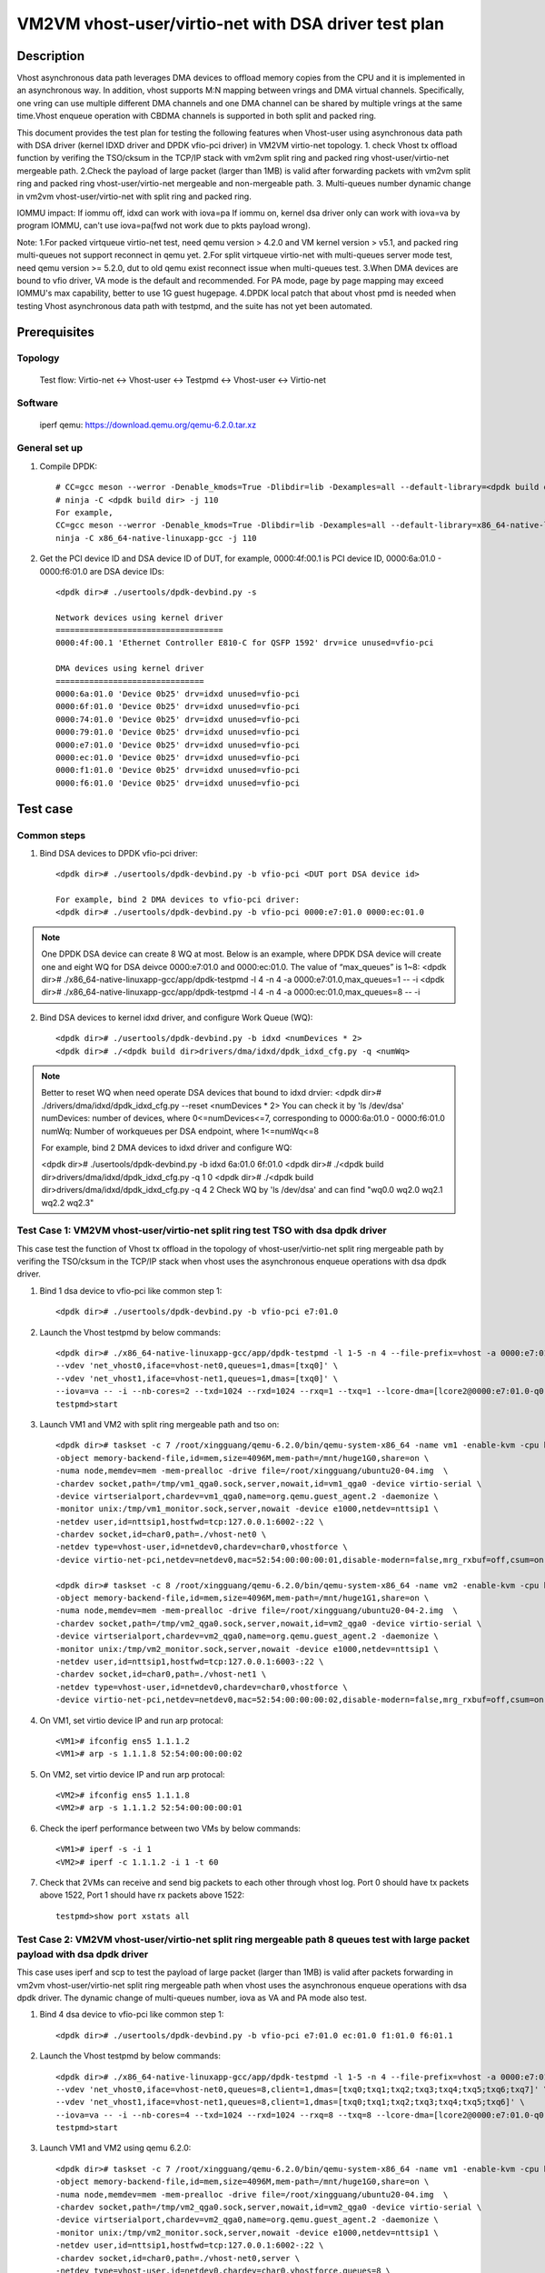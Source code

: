.. Copyright (c) <2022>, Intel Corporation
   All rights reserved.

   Redistribution and use in source and binary forms, with or without
   modification, are permitted provided that the following conditions
   are met:

   - Redistributions of source code must retain the above copyright
     notice, this list of conditions and the following disclaimer.

   - Redistributions in binary form must reproduce the above copyright
     notice, this list of conditions and the following disclaimer in
     the documentation and/or other materials provided with the
     distribution.

   - Neither the name of Intel Corporation nor the names of its
     contributors may be used to endorse or promote products derived
     from this software without specific prior written permission.

   THIS SOFTWARE IS PROVIDED BY THE COPYRIGHT HOLDERS AND CONTRIBUTORS
   "AS IS" AND ANY EXPRESS OR IMPLIED WARRANTIES, INCLUDING, BUT NOT
   LIMITED TO, THE IMPLIED WARRANTIES OF MERCHANTABILITY AND FITNESS
   FOR A PARTICULAR PURPOSE ARE DISCLAIMED. IN NO EVENT SHALL THE
   COPYRIGHT OWNER OR CONTRIBUTORS BE LIABLE FOR ANY DIRECT, INDIRECT,
   INCIDENTAL, SPECIAL, EXEMPLARY, OR CONSEQUENTIAL DAMAGES
   (INCLUDING, BUT NOT LIMITED TO, PROCUREMENT OF SUBSTITUTE GOODS OR
   SERVICES; LOSS OF USE, DATA, OR PROFITS; OR BUSINESS INTERRUPTION)
   HOWEVER CAUSED AND ON ANY THEORY OF LIABILITY, WHETHER IN CONTRACT,
   STRICT LIABILITY, OR TORT (INCLUDING NEGLIGENCE OR OTHERWISE)
   ARISING IN ANY WAY OUT OF THE USE OF THIS SOFTWARE, EVEN IF ADVISED
   OF THE POSSIBILITY OF SUCH DAMAGE.

======================================================
VM2VM vhost-user/virtio-net with DSA driver test plan
======================================================

Description
===========

Vhost asynchronous data path leverages DMA devices to offload memory copies from the CPU and it is implemented in an asynchronous way.
In addition, vhost supports M:N mapping between vrings and DMA virtual channels. Specifically, one vring can use multiple different DMA
channels and one DMA channel can be shared by multiple vrings at the same time.Vhost enqueue operation with CBDMA channels is supported
in both split and packed ring.

This document provides the test plan for testing the following features when Vhost-user using asynchronous data path with
DSA driver (kernel IDXD driver and DPDK vfio-pci driver) in VM2VM virtio-net topology.
1. check Vhost tx offload function by verifing the TSO/cksum in the TCP/IP stack with vm2vm split ring and packed ring 
vhost-user/virtio-net mergeable path.
2.Check the payload of large packet (larger than 1MB) is valid after forwarding packets with vm2vm split ring
and packed ring vhost-user/virtio-net mergeable and non-mergeable path.
3. Multi-queues number dynamic change in vm2vm vhost-user/virtio-net with split ring and packed ring.

IOMMU impact:
If iommu off, idxd can work with iova=pa
If iommu on, kernel dsa driver only can work with iova=va by program IOMMU, can't use iova=pa(fwd not work due to pkts payload wrong).

Note: 
1.For packed virtqueue virtio-net test, need qemu version > 4.2.0 and VM kernel version > v5.1, and packed ring multi-queues not support reconnect in qemu yet.
2.For split virtqueue virtio-net with multi-queues server mode test, need qemu version >= 5.2.0, dut to old qemu exist reconnect issue when multi-queues test.
3.When DMA devices are bound to vfio driver, VA mode is the default and recommended. For PA mode, page by page mapping may
exceed IOMMU's max capability, better to use 1G guest hugepage.
4.DPDK local patch that about vhost pmd is needed when testing Vhost asynchronous data path with testpmd, and the suite has not yet been automated.

Prerequisites
=============

Topology
--------
	Test flow: Virtio-net <-> Vhost-user <-> Testpmd <-> Vhost-user <-> Virtio-net

Software
--------
	iperf
	qemu: https://download.qemu.org/qemu-6.2.0.tar.xz

General set up
--------------
1. Compile DPDK::

	# CC=gcc meson --werror -Denable_kmods=True -Dlibdir=lib -Dexamples=all --default-library=<dpdk build dir>
	# ninja -C <dpdk build dir> -j 110
	For example,
	CC=gcc meson --werror -Denable_kmods=True -Dlibdir=lib -Dexamples=all --default-library=x86_64-native-linuxapp-gcc
	ninja -C x86_64-native-linuxapp-gcc -j 110

2. Get the PCI device ID and DSA device ID of DUT, for example, 0000:4f:00.1 is PCI device ID, 0000:6a:01.0 - 0000:f6:01.0 are DSA device IDs::

	<dpdk dir># ./usertools/dpdk-devbind.py -s

	Network devices using kernel driver
	===================================
	0000:4f:00.1 'Ethernet Controller E810-C for QSFP 1592' drv=ice unused=vfio-pci

	DMA devices using kernel driver
	===============================
	0000:6a:01.0 'Device 0b25' drv=idxd unused=vfio-pci
	0000:6f:01.0 'Device 0b25' drv=idxd unused=vfio-pci
	0000:74:01.0 'Device 0b25' drv=idxd unused=vfio-pci
	0000:79:01.0 'Device 0b25' drv=idxd unused=vfio-pci
	0000:e7:01.0 'Device 0b25' drv=idxd unused=vfio-pci
	0000:ec:01.0 'Device 0b25' drv=idxd unused=vfio-pci
	0000:f1:01.0 'Device 0b25' drv=idxd unused=vfio-pci
	0000:f6:01.0 'Device 0b25' drv=idxd unused=vfio-pci

Test case
=========

Common steps
------------
1. Bind DSA devices to DPDK vfio-pci driver::

	<dpdk dir># ./usertools/dpdk-devbind.py -b vfio-pci <DUT port DSA device id>

	For example, bind 2 DMA devices to vfio-pci driver:
	<dpdk dir># ./usertools/dpdk-devbind.py -b vfio-pci 0000:e7:01.0 0000:ec:01.0

.. note::

	One DPDK DSA device can create 8 WQ at most. Below is an example, where DPDK DSA device will create one and
	eight WQ for DSA deivce 0000:e7:01.0 and 0000:ec:01.0. The value of “max_queues” is 1~8:
	<dpdk dir># ./x86_64-native-linuxapp-gcc/app/dpdk-testpmd -l 4 -n 4 -a 0000:e7:01.0,max_queues=1 -- -i
	<dpdk dir># ./x86_64-native-linuxapp-gcc/app/dpdk-testpmd -l 4 -n 4 -a 0000:ec:01.0,max_queues=8 -- -i

2. Bind DSA devices to kernel idxd driver, and configure Work Queue (WQ)::

	<dpdk dir># ./usertools/dpdk-devbind.py -b idxd <numDevices * 2>
	<dpdk dir># ./<dpdk build dir>drivers/dma/idxd/dpdk_idxd_cfg.py -q <numWq>

.. note::

	Better to reset WQ when need operate DSA devices that bound to idxd drvier:
	<dpdk dir># ./drivers/dma/idxd/dpdk_idxd_cfg.py --reset <numDevices * 2>
	You can check it by 'ls /dev/dsa'
	numDevices: number of devices, where 0<=numDevices<=7, corresponding to 0000:6a:01.0 - 0000:f6:01.0
	numWq: Number of workqueues per DSA endpoint, where 1<=numWq<=8

	For example, bind 2 DMA devices to idxd driver and configure WQ:

	<dpdk dir># ./usertools/dpdk-devbind.py -b idxd 6a:01.0 6f:01.0
	<dpdk dir># ./<dpdk build dir>drivers/dma/idxd/dpdk_idxd_cfg.py -q 1 0
	<dpdk dir># ./<dpdk build dir>drivers/dma/idxd/dpdk_idxd_cfg.py -q 4 2
	Check WQ by 'ls /dev/dsa' and can find "wq0.0 wq2.0 wq2.1 wq2.2 wq2.3"

Test Case 1: VM2VM vhost-user/virtio-net split ring test TSO with dsa dpdk driver
-----------------------------------------------------------------------------------
This case test the function of Vhost tx offload in the topology of vhost-user/virtio-net split ring mergeable path 
by verifing the TSO/cksum in the TCP/IP stack when vhost uses the asynchronous enqueue operations with dsa dpdk driver.

1. Bind 1 dsa device to vfio-pci like common step 1::

	<dpdk dir># ./usertools/dpdk-devbind.py -b vfio-pci e7:01.0

2. Launch the Vhost testpmd by below commands::

	<dpdk dir># ./x86_64-native-linuxapp-gcc/app/dpdk-testpmd -l 1-5 -n 4 --file-prefix=vhost -a 0000:e7:01.0,max_queues=2 \
	--vdev 'net_vhost0,iface=vhost-net0,queues=1,dmas=[txq0]' \
	--vdev 'net_vhost1,iface=vhost-net1,queues=1,dmas=[txq0]' \
	--iova=va -- -i --nb-cores=2 --txd=1024 --rxd=1024 --rxq=1 --txq=1 --lcore-dma=[lcore2@0000:e7:01.0-q0,lcore3@0000:e7:01.0-q1]
	testpmd>start

3. Launch VM1 and VM2 with split ring mergeable path and tso on::

	<dpdk dir># taskset -c 7 /root/xingguang/qemu-6.2.0/bin/qemu-system-x86_64 -name vm1 -enable-kvm -cpu host -smp 8 -m 4096 \
	-object memory-backend-file,id=mem,size=4096M,mem-path=/mnt/huge1G0,share=on \
	-numa node,memdev=mem -mem-prealloc -drive file=/root/xingguang/ubuntu20-04.img  \
	-chardev socket,path=/tmp/vm1_qga0.sock,server,nowait,id=vm1_qga0 -device virtio-serial \
	-device virtserialport,chardev=vm1_qga0,name=org.qemu.guest_agent.2 -daemonize \
	-monitor unix:/tmp/vm1_monitor.sock,server,nowait -device e1000,netdev=nttsip1 \
	-netdev user,id=nttsip1,hostfwd=tcp:127.0.0.1:6002-:22 \
	-chardev socket,id=char0,path=./vhost-net0 \
	-netdev type=vhost-user,id=netdev0,chardev=char0,vhostforce \
	-device virtio-net-pci,netdev=netdev0,mac=52:54:00:00:00:01,disable-modern=false,mrg_rxbuf=off,csum=on,guest_csum=on,host_tso4=on,guest_tso4=on,guest_ecn=on,guest_ufo=on,host_ufo=on -vnc :10

	<dpdk dir># taskset -c 8 /root/xingguang/qemu-6.2.0/bin/qemu-system-x86_64 -name vm2 -enable-kvm -cpu host -smp 8 -m 4096 \
	-object memory-backend-file,id=mem,size=4096M,mem-path=/mnt/huge1G1,share=on \
	-numa node,memdev=mem -mem-prealloc -drive file=/root/xingguang/ubuntu20-04-2.img  \
	-chardev socket,path=/tmp/vm2_qga0.sock,server,nowait,id=vm2_qga0 -device virtio-serial \
	-device virtserialport,chardev=vm2_qga0,name=org.qemu.guest_agent.2 -daemonize \
	-monitor unix:/tmp/vm2_monitor.sock,server,nowait -device e1000,netdev=nttsip1 \
	-netdev user,id=nttsip1,hostfwd=tcp:127.0.0.1:6003-:22 \
	-chardev socket,id=char0,path=./vhost-net1 \
	-netdev type=vhost-user,id=netdev0,chardev=char0,vhostforce \
	-device virtio-net-pci,netdev=netdev0,mac=52:54:00:00:00:02,disable-modern=false,mrg_rxbuf=off,csum=on,guest_csum=on,host_tso4=on,guest_tso4=on,guest_ecn=on,guest_ufo=on,host_ufo=on -vnc :12

4. On VM1, set virtio device IP and run arp protocal::

	<VM1># ifconfig ens5 1.1.1.2
	<VM1># arp -s 1.1.1.8 52:54:00:00:00:02

5. On VM2, set virtio device IP and run arp protocal::

	<VM2># ifconfig ens5 1.1.1.8
	<VM2># arp -s 1.1.1.2 52:54:00:00:00:01

6. Check the iperf performance between two VMs by below commands::

	<VM1># iperf -s -i 1
	<VM2># iperf -c 1.1.1.2 -i 1 -t 60

7. Check that 2VMs can receive and send big packets to each other through vhost log. Port 0 should have tx packets above 1522, Port 1 should have rx packets above 1522::

	testpmd>show port xstats all

Test Case 2: VM2VM vhost-user/virtio-net split ring mergeable path 8 queues test with large packet payload with dsa dpdk driver
---------------------------------------------------------------------------------------------------------------------------------
This case uses iperf and scp to test the payload of large packet (larger than 1MB) is valid after packets forwarding in 
vm2vm vhost-user/virtio-net split ring mergeable path when vhost uses the asynchronous enqueue operations with dsa dpdk driver.
The dynamic change of multi-queues number, iova as VA and PA mode also test.

1. Bind 4 dsa device to vfio-pci like common step 1::

	<dpdk dir># ./usertools/dpdk-devbind.py -b vfio-pci e7:01.0 ec:01.0 f1:01.0 f6:01.1

2. Launch the Vhost testpmd by below commands::

	<dpdk dir># ./x86_64-native-linuxapp-gcc/app/dpdk-testpmd -l 1-5 -n 4 --file-prefix=vhost -a 0000:e7:01.0,max_queues=8  -a 0000:ec:01.0,max_queues=8 \
	--vdev 'net_vhost0,iface=vhost-net0,queues=8,client=1,dmas=[txq0;txq1;txq2;txq3;txq4;txq5;txq6;txq7]' \
	--vdev 'net_vhost1,iface=vhost-net1,queues=8,client=1,dmas=[txq0;txq1;txq2;txq3;txq4;txq5;txq6]' \
	--iova=va -- -i --nb-cores=4 --txd=1024 --rxd=1024 --rxq=8 --txq=8 --lcore-dma=[lcore2@0000:e7:01.0-q0,lcore2@0000:e7:01.0-q1,lcore2@0000:e7:01.0-q2,lcore2@0000:e7:01.0-q3,lcore2@0000:e7:01.0-q4,lcore2@0000:e7:01.0-q5,lcore3@0000:e7:01.0-q6,lcore3@0000:e7:01.0-q7,lcore4@0000:ec:01.0-q0,lcore4@0000:ec:01.0-q1,lcore4@0000:ec:01.0-q2,lcore4@0000:ec:01.0-q3,lcore4@0000:ec:01.0-q4,lcore4@0000:ec:01.0-q5,lcore4@0000:ec:01.0-q6,lcore5@0000:ec:01.0-q7]
	testpmd>start

3. Launch VM1 and VM2 using qemu 6.2.0::

	<dpdk dir># taskset -c 7 /root/xingguang/qemu-6.2.0/bin/qemu-system-x86_64 -name vm1 -enable-kvm -cpu host -smp 8 -m 4096 \
	-object memory-backend-file,id=mem,size=4096M,mem-path=/mnt/huge1G0,share=on \
	-numa node,memdev=mem -mem-prealloc -drive file=/root/xingguang/ubuntu20-04.img  \
	-chardev socket,path=/tmp/vm2_qga0.sock,server,nowait,id=vm2_qga0 -device virtio-serial \
	-device virtserialport,chardev=vm2_qga0,name=org.qemu.guest_agent.2 -daemonize \
	-monitor unix:/tmp/vm2_monitor.sock,server,nowait -device e1000,netdev=nttsip1 \
	-netdev user,id=nttsip1,hostfwd=tcp:127.0.0.1:6002-:22 \
	-chardev socket,id=char0,path=./vhost-net0,server \
	-netdev type=vhost-user,id=netdev0,chardev=char0,vhostforce,queues=8 \
	-device virtio-net-pci,netdev=netdev0,mac=52:54:00:00:00:01,disable-modern=false,mrg_rxbuf=on,mq=on,vectors=40,csum=on,guest_csum=on,host_tso4=on,guest_tso4=on,guest_ecn=on,guest_ufo=on,host_ufo=on -vnc :10

	<dpdk dir># taskset -c 8 /root/xingguang/qemu-6.2.0/bin/qemu-system-x86_64 -name vm2 -enable-kvm -cpu host -smp 8 -m 4096 \
	-object memory-backend-file,id=mem,size=4096M,mem-path=/mnt/huge1G1,share=on \
	-numa node,memdev=mem -mem-prealloc -drive file=/root/xingguang/ubuntu20-04-2.img  \
	-chardev socket,path=/tmp/vm2_qga0.sock,server,nowait,id=vm2_qga0 -device virtio-serial \
	-device virtserialport,chardev=vm2_qga0,name=org.qemu.guest_agent.2 -daemonize \
	-monitor unix:/tmp/vm2_monitor.sock,server,nowait -device e1000,netdev=nttsip1 \
	-netdev user,id=nttsip1,hostfwd=tcp:127.0.0.1:6003-:22 \
	-chardev socket,id=char0,path=./vhost-net1,server \
	-netdev type=vhost-user,id=netdev0,chardev=char0,vhostforce,queues=8 \
	-device virtio-net-pci,netdev=netdev0,mac=52:54:00:00:00:02,disable-modern=false,mrg_rxbuf=on,mq=on,vectors=40,csum=on,guest_csum=on,host_tso4=on,guest_tso4=on,guest_ecn=on,guest_ufo=on,host_ufo=on -vnc :12

4. On VM1, set virtio device IP and run arp protocal::

	<VM1># ethtool -L ens5 combined 8
	<VM1># ifconfig ens5 1.1.1.2
	<VM1># arp -s 1.1.1.8 52:54:00:00:00:02

5. On VM2, set virtio device IP and run arp protocal::

	<VM2># ethtool -L ens5 combined 8
	<VM2># ifconfig ens5 1.1.1.8
	<VM2># arp -s 1.1.1.2 52:54:00:00:00:01

6. Scp 1MB file form VM1 to VM2::

	<VM1># scp <file> root@1.1.1.8:/

7. Check the iperf performance between two VMs by below commands::

	<VM1># iperf -s -i 1
	<VM2># iperf -c 1.1.1.2 -i 1 -t 60

8. Quit and relaunch vhost w/ diff dsa channels::

	<dpdk dir># ./x86_64-native-linuxapp-gcc/app/dpdk-testpmd -l 1-5 -n 4 --file-prefix=vhost -a 0000:f1:01.0,max_queues=8  -a 0000:f6:01.0,max_queues=8 \
	--vdev 'net_vhost0,iface=vhost-net0,client=1,queues=8,dmas=[txq0;txq1;txq2;txq3;txq4;txq5;txq6]' \
	--vdev 'net_vhost1,iface=vhost-net1,client=1,queues=8,dmas=[txq1;txq2;txq3;txq4;txq5;txq6]' \
	--iova=va -- -i --nb-cores=4 --txd=1024 --rxd=1024 --rxq=8 --txq=8 --lcore-dma=[lcore2@0000:f1:01.0-q0,lcore2@0000:f1:01.0-q1,lcore2@0000:f1:01.0-q2,lcore2@0000:f1:01.0-q3,lcore3@0000:f1:01.0-q0,lcore3@0000:f1:01.0-q2,lcore3@0000:f1:01.0-q4,lcore3@0000:f1:01.0-q5,lcore3@0000:f1:01.0-q6,lcore3@0000:f1:01.0-q7,lcore4@0000:f1:01.0-q1,lcore4@0000:f1:01.0-q3,lcore4@0000:f6:01.0-q0,lcore4@0000:f6:01.0-q1,lcore4@0000:f6:01.0-q2,lcore4@0000:f6:01.0-q3,lcore4@0000:f6:01.0-q4,lcore4@0000:f6:01.0-q5,lcore4@0000:f6:01.0-q6,lcore5@0000:f6:01.0-q7]
	testpmd>start

9. Rerun step 6-7.

10. Quit and relaunch vhost w/ iova=pa::

	<dpdk dir># ./x86_64-native-linuxapp-gcc/app/dpdk-testpmd -l 1-5 -n 4 --file-prefix=vhost -a 0000:e7:01.0,max_queues=8  -a 0000:ec:01.0,max_queues=8 \
	--vdev 'net_vhost0,iface=vhost-net0,client=1,queues=8,dmas=[txq0;txq1;txq2;txq3;txq4;txq5;txq6]' \
	--vdev 'net_vhost1,iface=vhost-net1,client=1,queues=8,dmas=[txq1;txq2;txq3;txq4;txq5;txq6]' \
	--iova=pa -- -i --nb-cores=4 --txd=1024 --rxd=1024 --rxq=8 --txq=8 --lcore-dma=[lcore2@0000:e7:01.0-q0,lcore2@0000:e7:01.0-q1,lcore2@0000:e7:01.0-q2,lcore2@0000:e7:01.0-q3,lcore3@0000:e7:01.0-q0,lcore3@0000:e7:01.0-q2,lcore3@0000:e7:01.0-q4,lcore3@0000:e7:01.0-q5,lcore3@0000:e7:01.0-q6,lcore3@0000:e7:01.0-q7,lcore4@0000:e7:01.0-q1,lcore4@0000:e7:01.0-q3,lcore4@0000:ec:01.0-q0,lcore4@0000:ec:01.0-q1,lcore4@0000:ec:01.0-q2,lcore4@0000:ec:01.0-q3,lcore4@0000:ec:01.0-q4,lcore4@0000:ec:01.0-q5,lcore4@0000:ec:01.0-q6,lcore5@0000:ec:01.0-q7]
	testpmd>start

11. Rerun step 6-7.

12. Quit vhost ports and relaunch vhost ports w/o dsa channels::

	<dpdk dir># ./x86_64-native-linuxapp-gcc/app/dpdk-testpmd -l 1-5 -n 4 --file-prefix=vhost --vdev 'net_vhost0,iface=vhost-net0,client=1,queues=8' \
	--vdev 'net_vhost1,iface=vhost-net1,client=1,queues=8'  -- -i --nb-cores=4 --txd=1024 --rxd=1024 --rxq=4 --txq=4
	testpmd>start

13. On VM1, set virtio device::

	<VM1># ethtool -L ens5 combined 4

14. On VM2, set virtio device::

	<VM2># ethtool -L ens5 combined 4

15. Rerun step 6-7.

16. Quit vhost ports and relaunch vhost ports with 1 queues::

	 <dpdk dir># ./x86_64-native-linuxapp-gcc/app/dpdk-testpmd -l 1-5 -n 4 --file-prefix=vhost --vdev 'net_vhost0,iface=vhost-net0,client=1,queues=4' \
	 --vdev 'net_vhost1,iface=vhost-net1,client=1,queues=4'  -- -i --nb-cores=4 --txd=1024 --rxd=1024 --rxq=1 --txq=1
	 testpmd>start

17. On VM1, set virtio device::

	<VM1># ethtool -L ens5 combined 1

18. On VM2, set virtio device::

	<VM2># ethtool -L ens5 combined 1

19. Rerun step 6-7.

Test Case 3: VM2VM vhost-user/virtio-net split ring non-mergeable path 8 queues test with large packet payload with dsa dpdk driver
------------------------------------------------------------------------------------------------------------------------------------
This case uses iperf and scp to test the payload of large packet (larger than 1MB) is valid after packets forwarding in
vm2vm vhost-user/virtio-net split ring non-mergeable path when vhost uses the asynchronous enqueue operations with dsa dpdk driver.
The dynamic change of multi-queues number also test.

1. Bind 2 dsa device to vfio-pci like common step 1::

	<dpdk dir># ./usertools/dpdk-devbind.py -b vfio-pci e7:01.0 ec:01.0

2. Launch the Vhost sample by below commands::

	<dpdk dir># ./x86_64-native-linuxapp-gcc/app/dpdk-testpmd -l 1-5 -n 4 --file-prefix=vhost -a 0000:e7:01.0,max_queues=8 -a 0000:ec:01.0,max_queues=8  \
	--vdev 'net_vhost0,iface=vhost-net0,client=1,queues=8,dmas=[txq0;txq1;txq2;txq3;txq4;txq5;txq6;txq7]' \
	--vdev 'net_vhost1,iface=vhost-net1,client=1,queues=8,dmas=[txq0;txq1;txq2;txq3;txq4;txq5;txq6]' \
	--iova=va -- -i --nb-cores=4 --txd=1024 --rxd=1024 --rxq=8 --txq=8 --lcore-dma=[lcore2@0000:e7:01.0-q0,lcore2@0000:e7:01.0-q1,lcore2@0000:e7:01.0-q2,lcore2@0000:e7:01.0-q3,lcore2@0000:e7:01.0-q4,lcore2@0000:e7:01.0-q5,lcore3@0000:e7:01.0-q6,lcore3@0000:e7:01.0-q7,lcore4@0000:ec:01.0-q0,lcore4@0000:ec:01.0-q1,lcore4@0000:ec:01.0-q2,lcore4@0000:ec:01.0-q3,lcore4@0000:ec:01.0-q4,lcore4@0000:ec:01.0-q5,lcore4@0000:ec:01.0-q6,lcore5@0000:ec:01.0-q7]
	testpmd>start

3. Launch VM1 and VM2::

	<dpdk dir># taskset -c 7 /root/xingguang/qemu-6.2.0/bin/qemu-system-x86_64 -name vm1 -enable-kvm -cpu host -smp 8 -m 4096 \
	-object memory-backend-file,id=mem,size=4096M,mem-path=/mnt/huge1G0,share=on \
	-numa node,memdev=mem -mem-prealloc -drive file=/root/xingguang/ubuntu20-04.img  \
	-chardev socket,path=/tmp/vm1_qga0.sock,server,nowait,id=vm1_qga0 -device virtio-serial \
	-device virtserialport,chardev=vm1_qga0,name=org.qemu.guest_agent.2 -daemonize \
	-monitor unix:/tmp/vm1_monitor.sock,server,nowait -device e1000,netdev=nttsip1 \
	-netdev user,id=nttsip1,hostfwd=tcp:127.0.0.1:6002-:22 \
	-chardev socket,id=char0,path=./vhost-net0,server \
	-netdev type=vhost-user,id=netdev0,chardev=char0,vhostforce,queues=8 \
	-device virtio-net-pci,netdev=netdev0,mac=52:54:00:00:00:01,disable-modern=false,mrg_rxbuf=off,mq=on,vectors=40,csum=on,guest_csum=on,host_tso4=on,guest_tso4=on,guest_ecn=on,guest_ufo=on,host_ufo=on -vnc :10

	<dpdk dir># taskset -c 8 /root/xingguang/qemu-6.2.0/bin/qemu-system-x86_64 -name vm2 -enable-kvm -cpu host -smp 8 -m 4096 \
	-object memory-backend-file,id=mem,size=4096M,mem-path=/mnt/huge1G1,share=on \
	-numa node,memdev=mem -mem-prealloc -drive file=/root/xingguang/ubuntu20-04-2.img  \
	-chardev socket,path=/tmp/vm2_qga0.sock,server,nowait,id=vm2_qga0 -device virtio-serial \
	-device virtserialport,chardev=vm2_qga0,name=org.qemu.guest_agent.2 -daemonize \
	-monitor unix:/tmp/vm2_monitor.sock,server,nowait -device e1000,netdev=nttsip1 \
	-netdev user,id=nttsip1,hostfwd=tcp:127.0.0.1:6003-:22 \
	-chardev socket,id=char0,path=./vhost-net1,server \
	-netdev type=vhost-user,id=netdev0,chardev=char0,vhostforce,queues=8 \
	-device virtio-net-pci,netdev=netdev0,mac=52:54:00:00:00:02,disable-modern=false,mrg_rxbuf=off,mq=on,vectors=40,csum=on,guest_csum=on,host_tso4=on,guest_tso4=on,guest_ecn=on,guest_ufo=on,host_ufo=on -vnc :12

4. On VM1, set virtio device IP and run arp protocal::

	<VM1># ethtool -L ens5 combined 8
	<VM1># ifconfig ens5 1.1.1.2
	<VM1># arp -s 1.1.1.8 52:54:00:00:00:02

5. On VM2, set virtio device IP and run arp protocal::

	<VM2># ethtool -L ens5 combined 8
	<VM2># ifconfig ens5 1.1.1.8
	<VM2># arp -s 1.1.1.2 52:54:00:00:00:01

6. Scp 1MB file form VM1 to VM2::

	<VM1># scp <file> root@1.1.1.8:/

7. Check the iperf performance between two VMs by below commands::

	<VM1># iperf -s -i 1
	<VM2># iperf -c 1.1.1.2 -i 1 -t 60

8. Quit vhost ports and relaunch vhost ports w/o dsa channels::

	<dpdk dir># ./x86_64-native-linuxapp-gcc/app/dpdk-testpmd -l 1-5 -n 4 --file-prefix=vhost --vdev 'net_vhost0,iface=vhost-net0,client=1,queues=8' \
	--vdev 'net_vhost1,iface=vhost-net1,client=1,queues=8'  -- -i --nb-cores=4 --txd=1024 --rxd=1024 --rxq=8 --txq=8
	testpmd>start

9. Rerun step 6-7.

10. Quit vhost ports and relaunch vhost ports with 1 queues::

	 <dpdk dir># ./x86_64-native-linuxapp-gcc/app/dpdk-testpmd -l 1-5 -n 4 --file-prefix=vhost --vdev 'net_vhost0,iface=vhost-net0,client=1,queues=8' \
	 --vdev 'net_vhost1,iface=vhost-net1,client=1,queues=8'  -- -i --nb-cores=4 --txd=1024 --rxd=1024 --rxq=1 --txq=1
	 testpmd>start

11. On VM1, set virtio device::

	<VM1># ethtool -L ens5 combined 1

12. On VM2, set virtio device::

	<VM2># ethtool -L ens5 combined 1

13. Rerun step 6-7.

Test Case 4: VM2VM vhost-user/virtio-net packed ring test TSO with dsa dpdk driver
-----------------------------------------------------------------------------------
This case test the function of Vhost tx offload in the topology of vhost-user/virtio-net packed ring mergeable path 
by verifing the TSO/cksum in the TCP/IP stack when vhost uses the asynchronous enqueue operations with dsa dpdk driver.

1. Bind 2 dsa device to vfio-pci like common step 1::

	<dpdk dir># ./usertools/dpdk-devbind.py -b vfio-pci e7:01.0 ec:01.0

2. Launch the Vhost sample by below commands::

	<dpdk dir># ./x86_64-native-linuxapp-gcc/app/dpdk-testpmd -l 2-4 -n 4 --file-prefix=vhost -a 0000:e7:01.0,max_queues=1 -a 0000:ec:01.0,max_queues=1 \
	--vdev 'net_vhost0,iface=vhost-net0,queues=1,dmas=[txq0]' \
	--vdev 'net_vhost1,iface=vhost-net1,queues=1,dmas=[txq0]' \
	--iova=va -- -i --nb-cores=2 --txd=1024 --rxd=1024 --lcore-dma=[lcore3@0000:e7:01.0-q0,lcore4@0000:ec:01.0-q0]
	testpmd>start

3. Launch VM1 and VM2 with qemu::

	<dpdk dir># taskset -c 7 /root/xingguang/qemu-6.2.0/bin/qemu-system-x86_64 -name vm1 -enable-kvm -cpu host -smp 1 -m 4096 \
	-object memory-backend-file,id=mem,size=4096M,mem-path=/mnt/huge1G0,share=on \
	-numa node,memdev=mem -mem-prealloc -drive file=/root/xingguang/ubuntu20-04.img  \
	-chardev socket,path=/tmp/vm1_qga0.sock,server,nowait,id=vm1_qga0 -device virtio-serial \
	-device virtserialport,chardev=vm1_qga0,name=org.qemu.guest_agent.2 -daemonize \
	-monitor unix:/tmp/vm1_monitor.sock,server,nowait -device e1000,netdev=nttsip1 \
	-netdev user,id=nttsip1,hostfwd=tcp:127.0.0.1:6002-:22 \
	-chardev socket,id=char0,path=./vhost-net0 \
	-netdev type=vhost-user,id=netdev0,chardev=char0,vhostforce \
	-device virtio-net-pci,netdev=netdev0,mac=52:54:00:00:00:01,disable-modern=false,mrg_rxbuf=on,csum=on,guest_csum=on,host_tso4=on,guest_tso4=on,guest_ecn=on,packed=on -vnc :10

	<dpdk dir># taskset -c 8 /root/xingguang/qemu-6.2.0/bin/qemu-system-x86_64 -name vm2 -enable-kvm -cpu host -smp 1 -m 4096 \
	-object memory-backend-file,id=mem,size=4096M,mem-path=/mnt/huge1G1,share=on \
	-numa node,memdev=mem -mem-prealloc -drive file=/root/xingguang/ubuntu20-04-2.img  \
	-chardev socket,path=/tmp/vm2_qga0.sock,server,nowait,id=vm2_qga0 -device virtio-serial \
	-device virtserialport,chardev=vm2_qga0,name=org.qemu.guest_agent.2 -daemonize \
	-monitor unix:/tmp/vm2_monitor.sock,server,nowait -device e1000,netdev=nttsip1 \
	-netdev user,id=nttsip1,hostfwd=tcp:127.0.0.1:6003-:22 \
	-chardev socket,id=char0,path=./vhost-net1 \
	-netdev type=vhost-user,id=netdev0,chardev=char0,vhostforce \
	-device virtio-net-pci,netdev=netdev0,mac=52:54:00:00:00:02,disable-modern=false,mrg_rxbuf=on,csum=on,guest_csum=on,host_tso4=on,guest_tso4=on,guest_ecn=on,packed=on -vnc :12

4. On VM1, set virtio device IP and run arp protocal::

	<VM1># ifconfig ens5 1.1.1.2
	<VM1># arp -s 1.1.1.8 52:54:00:00:00:02

5. On VM2, set virtio device IP and run arp protocal::

	<VM2># ifconfig ens5 1.1.1.8
	<VM2># arp -s 1.1.1.2 52:54:00:00:00:01

6. Check the iperf performance between two VMs by below commands::

	<VM1># iperf -s -i 1
	<VM2># iperf -c 1.1.1.2 -i 1 -t 60

7. Check that 2VMs can receive and send big packets to each other through vhost log. Port 0 should have tx packets above 1522, Port 1 should have rx packets above 1522::

	testpmd>show port xstats all

Test Case 5: VM2VM vhost-user/virtio-net packed ring mergeable path 8 queues test with large packet payload with dsa dpdk driver
---------------------------------------------------------------------------------------------------------------------------------
This case uses iperf and scp to test the payload of large packet (larger than 1MB) is valid after packets forwarding in 
vm2vm vhost-user/virtio-net packed ring mergeable path when vhost uses the asynchronous enqueue operations with dsa dpdk driver.
The dynamic change of multi-queues number also test.

1. Bind 8 dsa device to vfio-pci like common step 1::

	<dpdk dir># ./usertools/dpdk-devbind.py -b vfio-pci 6a:01.0 6f:01.0 74:01.0 79:01.0 e7:01.0 ec:01.0 f1:01.0 f6:01.0

2. Launch the Vhost sample by below commands::

	<dpdk dir># ./x86_64-native-linuxapp-gcc/app/dpdk-testpmd -l 1-5 -n 4 --file-prefix=vhost -a 0000:6a:01.0 -a 0000:6f:01.0 -a 0000:74:01.0 -a 0000:79:01.0 -a 0000:e7:01.0 -a 0000:ec:01.0 -a 0000:f1:01.0 -a 0000:f6:01.0 \
	--vdev 'net_vhost0,iface=vhost-net0,queues=8,dmas=[txq0;txq1;txq2;txq3;txq4;txq5;txq6]' \
	--vdev 'net_vhost1,iface=vhost-net1,queues=8,dmas=[txq1;txq2;txq3;txq4;txq5;txq6]' \
	--iova=va -- -i --nb-cores=4 --txd=1024 --rxd=1024 --rxq=8 --txq=8 \
	--lcore-dma=[lcore2@0000:6a:01.0-q0,lcore2@0000:6f:01.0-q1,lcore2@0000:74:01.0-q2,lcore2@0000:79:01.0-q3,lcore3@0000:6a:01.0-q0,lcore3@0000:74:01.0-q2,lcore3@0000:e7:01.0-q4,lcore3@0000:ec:01.0-q5,lcore3@0000:f1:01.0-q6,lcore3@0000:f6:01.0-q7,lcore4@0000:6f:01.0-q1,lcore4@0000:79:01.0-q3,lcore4@0000:6a:01.0-q1,lcore4@0000:6f:01.0-q2,lcore4@0000:74:01.0-q3,lcore4@0000:79:01.0-q4,lcore4@0000:e7:01.0-q5,lcore4@0000:ec:01.0-q6,lcore4@0000:f1:01.0-q7,lcore5@0000:f6:01.0-q0]
	testpmd>start

3. Launch VM1 and VM2 with qemu::

	<dpdk dir># taskset -c 7 /root/xingguang/qemu-6.2.0/bin/qemu-system-x86_64 -name vm1 -enable-kvm -cpu host -smp 8 -m 4096 \
	-object memory-backend-file,id=mem,size=4096M,mem-path=/mnt/huge1G0,share=on \
	-numa node,memdev=mem -mem-prealloc -drive file=/root/xingguang/ubuntu20-04.img  \
	-chardev socket,path=/tmp/vm1_qga0.sock,server,nowait,id=vm1_qga0 -device virtio-serial \
	-device virtserialport,chardev=vm1_qga0,name=org.qemu.guest_agent.2 -daemonize \
	-monitor unix:/tmp/vm1_monitor.sock,server,nowait -device e1000,netdev=nttsip1 \
	-netdev user,id=nttsip1,hostfwd=tcp:127.0.0.1:6002-:22 \
	-chardev socket,id=char0,path=./vhost-net0 \
	-netdev type=vhost-user,id=netdev0,chardev=char0,vhostforce,queues=8 \
	-device virtio-net-pci,netdev=netdev0,mac=52:54:00:00:00:01,disable-modern=false,mrg_rxbuf=on,mq=on,vectors=40,csum=on,guest_csum=on,host_tso4=on,guest_tso4=on,guest_ecn=on,guest_ufo=on,host_ufo=on,packed=on -vnc :10

	<dpdk dir># taskset -c 8 /root/xingguang/qemu-6.2.0/bin/qemu-system-x86_64 -name vm2 -enable-kvm -cpu host -smp 8 -m 4096 \
	-object memory-backend-file,id=mem,size=4096M,mem-path=/mnt/huge1G1,share=on \
	-numa node,memdev=mem -mem-prealloc -drive file=/root/xingguang/ubuntu20-04-2.img  \
	-chardev socket,path=/tmp/vm2_qga0.sock,server,nowait,id=vm2_qga0 -device virtio-serial \
	-device virtserialport,chardev=vm2_qga0,name=org.qemu.guest_agent.2 -daemonize \
	-monitor unix:/tmp/vm2_monitor.sock,server,nowait -device e1000,netdev=nttsip1 \
	-netdev user,id=nttsip1,hostfwd=tcp:127.0.0.1:6003-:22 \
	-chardev socket,id=char0,path=./vhost-net1 \
	-netdev type=vhost-user,id=netdev0,chardev=char0,vhostforce,queues=8 \
	-device virtio-net-pci,netdev=netdev0,mac=52:54:00:00:00:02,disable-modern=false,mrg_rxbuf=on,mq=on,vectors=40,csum=on,guest_csum=on,host_tso4=on,guest_tso4=on,guest_ecn=on,guest_ufo=on,host_ufo=on,packed=on -vnc :12

4. On VM1, set virtio device IP and run arp protocal::

	<VM1># ethtool -L ens5 combined 8
	<VM1># ifconfig ens5 1.1.1.2
	<VM1># arp -s 1.1.1.8 52:54:00:00:00:02

5. On VM2, set virtio device IP and run arp protocal::

	<VM2># ethtool -L ens5 combined 8
	<VM2># ifconfig ens5 1.1.1.8
	<VM2># arp -s 1.1.1.2 52:54:00:00:00:01

6. Scp 1MB file form VM1 to VM2::

	<VM1>: scp <file> root@1.1.1.8:/

7. Check the iperf performance between two VMs by below commands::

	<VM1># iperf -s -i 1
	<VM2># iperf -c 1.1.1.2 -i 1 -t 60

8. Rerun step 6-7 five times.

Test Case 6: VM2VM vhost-user/virtio-net packed ring non-mergeable path 8 queues test with large packet payload with dsa dpdk driver
-------------------------------------------------------------------------------------------------------------------------------------
This case uses iperf and scp to test the payload of large packet (larger than 1MB) is valid after packets forwarding in 
vm2vm vhost-user/virtio-net packed ring non-mergeable path when vhost uses the asynchronous enqueue operations with dsa dpdk driver.
The dynamic change of multi-queues number also test.

1. Bind 8 dsa device to vfio-pci like common step 1::

	<dpdk dir># ./usertools/dpdk-devbind.py -b vfio-pci 6a:01.0 6f:01.0 74:01.0 79:01.0 e7:01.0 ec:01.0 f1:01.0 f6:01.0

2. Launch the Vhost sample by below commands::

	<dpdk dir># ./x86_64-native-linuxapp-gcc/app/dpdk-testpmd -l 1-5 -n 4 --file-prefix=vhost -a 0000:6a:01.0 -a 0000:6f:01.0 -a 0000:74:01.0 -a 0000:79:01.0 -a 0000:e7:01.0 -a 0000:ec:01.0 -a 0000:f1:01.0 -a 0000:f6:01.0 \
	--vdev 'net_vhost0,iface=vhost-net0,queues=8,dmas=[txq0;txq1;txq2;txq3;txq4;txq5;txq6;txq7]' \
	--vdev 'net_vhost1,iface=vhost-net1,queues=8,dmas=[txq0;txq1;txq2;txq3;txq4;txq5;txq6]' \
	--iova=va -- -i --nb-cores=4 --txd=1024 --rxd=1024 --rxq=8 --txq=8 --lcore-dma=[lcore2@0000:6a:01.0-q0,lcore2@0000:6f:01.0-q1,lcore2@0000:74:01.0-q2,lcore2@0000:79:01.0-q3,lcore2@0000:e7:01.0-q4,lcore2@0000:ec:01.0-q5,lcore3@0000:f1:01.0-q6,lcore3@0000:f6:01.0-q7,lcore4@0000:6a:01.0-q1,lcore4@0000:6f:01.0-q2,lcore4@0000:74:01.0-q3,lcore4@0000:79:01.0-q4,lcore4@0000:e7:01.0-q5,lcore4@0000:ec:01.0-q6,lcore4@0000:f1:01.0-q7,lcore5@0000:f6:01.0-q0]
	testpmd>start

3. Launch VM1 and VM2 with qemu::

	<dpdk dir># taskset -c 7 /root/xingguang/qemu-6.2.0/bin/qemu-system-x86_64 -name vm1 -enable-kvm -cpu host -smp 8 -m 4096 \
	-object memory-backend-file,id=mem,size=4096M,mem-path=/mnt/huge1G0,share=on \
	-numa node,memdev=mem -mem-prealloc -drive file=/root/xingguang/ubuntu20-04.img  \
	-chardev socket,path=/tmp/vm1_qga0.sock,server,nowait,id=vm1_qga0 -device virtio-serial \
	-device virtserialport,chardev=vm1_qga0,name=org.qemu.guest_agent.2 -daemonize \
	-monitor unix:/tmp/vm1_monitor.sock,server,nowait -device e1000,netdev=nttsip1 \
	-netdev user,id=nttsip1,hostfwd=tcp:127.0.0.1:6002-:22 \
	-chardev socket,id=char0,path=./vhost-net0 \
	-netdev type=vhost-user,id=netdev0,chardev=char0,vhostforce,queues=8 \
	-device virtio-net-pci,netdev=netdev0,mac=52:54:00:00:00:01,disable-modern=false,mrg_rxbuf=off,mq=on,vectors=40,csum=on,guest_csum=on,host_tso4=on,guest_tso4=on,guest_ecn=on,guest_ufo=on,host_ufo=on,packed=on -vnc :10

	<dpdk dir># taskset -c 8 /root/xingguang/qemu-6.2.0/bin/qemu-system-x86_64 -name vm2 -enable-kvm -cpu host -smp 8 -m 4096 \
	-object memory-backend-file,id=mem,size=4096M,mem-path=/mnt/huge1G1,share=on \
	-numa node,memdev=mem -mem-prealloc -drive file=/root/xingguang/ubuntu20-04-2.img  \
	-chardev socket,path=/tmp/vm2_qga0.sock,server,nowait,id=vm2_qga0 -device virtio-serial \
	-device virtserialport,chardev=vm2_qga0,name=org.qemu.guest_agent.2 -daemonize \
	-monitor unix:/tmp/vm2_monitor.sock,server,nowait -device e1000,netdev=nttsip1 \
	-netdev user,id=nttsip1,hostfwd=tcp:127.0.0.1:6003-:22 \
	-chardev socket,id=char0,path=./vhost-net1 \
	-netdev type=vhost-user,id=netdev0,chardev=char0,vhostforce,queues=8 \
	-device virtio-net-pci,netdev=netdev0,mac=52:54:00:00:00:02,disable-modern=false,mrg_rxbuf=off,mq=on,vectors=40,csum=on,guest_csum=on,host_tso4=on,guest_tso4=on,guest_ecn=on,guest_ufo=on,host_ufo=on,packed=on -vnc :12

4. On VM1, set virtio device IP and run arp protocal::

	<VM1># ethtool -L ens5 combined 8
	<VM1># ifconfig ens5 1.1.1.2
	<VM1># arp -s 1.1.1.8 52:54:00:00:00:02

5. On VM2, set virtio device IP and run arp protocal::

	<VM2># ethtool -L ens5 combined 8
	<VM2># ifconfig ens5 1.1.1.8
	<VM2># arp -s 1.1.1.2 52:54:00:00:00:01

6. Scp 1MB file form VM1 to VM2::

	<VM1># scp <file> root@1.1.1.8:/

7. Check the iperf performance between two VMs by below commands::

	<VM1># iperf -s -i 1
	<VM2># iperf -c 1.1.1.2 -i 1 -t 60

8. Rerun step 6-7 five times.

Test Case 7: VM2VM vhost-user/virtio-net packed ring test TSO with dsa dpdk driver and pa mode
-----------------------------------------------------------------------------------------------
This case test the function of Vhost tx offload in the topology of vhost-user/virtio-net packed ring mergeable path 
by verifing the TSO/cksum in the TCP/IP stack when vhost uses the asynchronous enqueue operations with dsa dpdk driver and iova as PA mode.

1. Bind 2  dsa device to vfio-pci like common step 1::

	<dpdk dir># ./usertools/dpdk-devbind.py -b vfio-pci e7:01.0 ec:01.0

2. Launch the Vhost sample with PA mode by below commands::

	<dpdk dir># ./x86_64-native-linuxapp-gcc/app/dpdk-testpmd -l 2-4 -n 4 --file-prefix=vhost -a 0000:e7:01.0 -a 0000:ec:01.0 \
	--vdev 'net_vhost0,iface=vhost-net0,queues=1,dmas=[txq0]' \
	--vdev 'net_vhost1,iface=vhost-net1,queues=1,dmas=[txq0]' \
	--iova=pa -- -i --nb-cores=2 --txd=1024 --rxd=1024 --lcore-dma=[lcore3@0000:e7:01.0-q0,lcore4@0000:ec:01.0-q0]
	testpmd>start

3. Launch VM1 and VM2 with qemu::

	<dpdk dir># taskset -c 7 /root/xingguang/qemu-6.2.0/bin/qemu-system-x86_64 -name vm1 -enable-kvm -cpu host -smp 1 -m 4096 \
	-object memory-backend-file,id=mem,size=4096M,mem-path=/mnt/huge1G0,share=on \
	-numa node,memdev=mem -mem-prealloc -drive file=/root/xingguang/ubuntu20-04.img  \
	-chardev socket,path=/tmp/vm1_qga0.sock,server,nowait,id=vm1_qga0 -device virtio-serial \
	-device virtserialport,chardev=vm1_qga0,name=org.qemu.guest_agent.2 -daemonize \
	-monitor unix:/tmp/vm1_monitor.sock,server,nowait -device e1000,netdev=nttsip1 \
	-netdev user,id=nttsip1,hostfwd=tcp:127.0.0.1:6002-:22 \
	-chardev socket,id=char0,path=./vhost-net0 \
	-netdev type=vhost-user,id=netdev0,chardev=char0,vhostforce \
	-device virtio-net-pci,netdev=netdev0,mac=52:54:00:00:00:01,disable-modern=false,mrg_rxbuf=on,csum=on,guest_csum=on,host_tso4=on,guest_tso4=on,guest_ecn=on,packed=on -vnc :10

	<dpdk dir># taskset -c 8 /root/xingguang/qemu-6.2.0/bin/qemu-system-x86_64 -name vm2 -enable-kvm -cpu host -smp 1 -m 4096 \
	-object memory-backend-file,id=mem,size=4096M,mem-path=/mnt/huge1G1,share=on \
	-numa node,memdev=mem -mem-prealloc -drive file=/root/xingguang/ubuntu20-04-2.img  \
	-chardev socket,path=/tmp/vm2_qga0.sock,server,nowait,id=vm2_qga0 -device virtio-serial \
	-device virtserialport,chardev=vm2_qga0,name=org.qemu.guest_agent.2 -daemonize \
	-monitor unix:/tmp/vm2_monitor.sock,server,nowait -device e1000,netdev=nttsip1 \
	-netdev user,id=nttsip1,hostfwd=tcp:127.0.0.1:6003-:22 \
	-chardev socket,id=char0,path=./vhost-net1 \
	-netdev type=vhost-user,id=netdev0,chardev=char0,vhostforce \
	-device virtio-net-pci,netdev=netdev0,mac=52:54:00:00:00:02,disable-modern=false,mrg_rxbuf=on,csum=on,guest_csum=on,host_tso4=on,guest_tso4=on,guest_ecn=on,packed=on -vnc :12

4. On VM1, set virtio device IP and run arp protocal::

	<VM1># ifconfig ens5 1.1.1.2
	<VM1># arp -s 1.1.1.8 52:54:00:00:00:02

5. On VM2, set virtio device IP and run arp protocal::

	<VM2># ifconfig ens5 1.1.1.8
	<VM2># arp -s 1.1.1.2 52:54:00:00:00:01

6. Check the iperf performance between two VMs by below commands::

	<VM1># iperf -s -i 1
	<VM2># iperf -c 1.1.1.2 -i 1 -t 60

7. Check that 2VMs can receive and send big packets to each other through vhost log. Port 0 should have tx packets above 1522, Port 1 should have rx packets above 1522::

	testpmd>show port xstats all

Test Case 8: VM2VM vhost-user/virtio-net packed ring mergeable path 8 queues test with large packet payload with dsa dpdk driver and pa mode
---------------------------------------------------------------------------------------------------------------------------------------------
This case uses iperf and scp to test the payload of large packet (larger than 1MB) is valid after packets forwarding in 
vm2vm vhost-user/virtio-net packed ring mergeable path when vhost uses the asynchronous enqueue operations with dsa dpdk driver
and iova as PA mode. The dynamic change of multi-queues number also test.

1. Bind 8  dsa device to vfio-pci like common step 1::

	<dpdk dir># ./usertools/dpdk-devbind.py -b vfio-pci 6a:01.0 6f:01.0 74:01.0 79:01.0 e7:01.0 ec:01.0 f1:01.0 f6:01.0

2. Launch the Vhost sample by below commands::

	<dpdk dir># ./x86_64-native-linuxapp-gcc/app/dpdk-testpmd -l 1-5 -n 4 --file-prefix=vhost -a 0000:6a:01.0 -a 0000:6f:01.0 -a 0000:74:01.0 -a 0000:79:01.0 -a 0000:e7:01.0 -a 0000:ec:01.0 -a 0000:f1:01.0 -a 0000:f6:01.0 \
	--vdev 'net_vhost0,iface=vhost-net0,queues=8,dmas=[txq0;txq1;txq2;txq3;txq4;txq5;txq6]' \
	--vdev 'net_vhost1,iface=vhost-net1,queues=8,dmas=[txq1;txq2;txq3;txq4;txq5;txq6]' \
	--iova=pa -- -i --nb-cores=4 --txd=1024 --rxd=1024 --rxq=8 --txq=8 --lcore-dma=[lcore2@0000:6a:01.0-q0,lcore2@0000:6f:01.0-q1,lcore2@0000:74:01.0-q2,lcore2@0000:79:01.0-q3,lcore3@0000:6a:01.0-q0,lcore3@0000:74:01.0-q2,lcore3@0000:e7:01.0-q4,lcore3@0000:ec:01.0-q5,lcore3@0000:f1:01.0-q6,lcore3@0000:f6:01.0-q7,lcore4@0000:6f:01.0-q1,lcore4@0000:79:01.0-q3,lcore4@0000:6a:01.0-q1,lcore4@0000:6f:01.0-q2,lcore4@0000:74:01.0-q3,lcore4@0000:79:01.0-q4,lcore4@0000:e7:01.0-q5,lcore4@0000:ec:01.0-q6,lcore4@0000:f1:01.0-q7,lcore5@0000:f6:01.0-q0]
	testpmd>start

3. Launch VM1 and VM2 with qemu::

	<dpdk dir># taskset -c 7 /root/xingguang/qemu-6.2.0/bin/qemu-system-x86_64 -name vm1 -enable-kvm -cpu host -smp 8 -m 4096 \
	-object memory-backend-file,id=mem,size=4096M,mem-path=/mnt/huge1G0,share=on \
	-numa node,memdev=mem -mem-prealloc -drive file=/root/xingguang/ubuntu20-04.img  \
	-chardev socket,path=/tmp/vm1_qga0.sock,server,nowait,id=vm1_qga0 -device virtio-serial \
	-device virtserialport,chardev=vm1_qga0,name=org.qemu.guest_agent.2 -daemonize \
	-monitor unix:/tmp/vm1_monitor.sock,server,nowait -device e1000,netdev=nttsip1 \
	-netdev user,id=nttsip1,hostfwd=tcp:127.0.0.1:6002-:22 \
	-chardev socket,id=char0,path=./vhost-net0 \
	-netdev type=vhost-user,id=netdev0,chardev=char0,vhostforce,queues=8 \
	-device virtio-net-pci,netdev=netdev0,mac=52:54:00:00:00:01,disable-modern=false,mrg_rxbuf=on,mq=on,vectors=40,csum=on,guest_csum=on,host_tso4=on,guest_tso4=on,guest_ecn=on,guest_ufo=on,host_ufo=on,packed=on -vnc :10

	<dpdk dir># taskset -c 8 /root/xingguang/qemu-6.2.0/bin/qemu-system-x86_64 -name vm2 -enable-kvm -cpu host -smp 8 -m 4096 \
	-object memory-backend-file,id=mem,size=4096M,mem-path=/mnt/huge1G1,share=on \
	-numa node,memdev=mem -mem-prealloc -drive file=/root/xingguang/ubuntu20-04-2.img  \
	-chardev socket,path=/tmp/vm2_qga0.sock,server,nowait,id=vm2_qga0 -device virtio-serial \
	-device virtserialport,chardev=vm2_qga0,name=org.qemu.guest_agent.2 -daemonize \
	-monitor unix:/tmp/vm2_monitor.sock,server,nowait -device e1000,netdev=nttsip1 \
	-netdev user,id=nttsip1,hostfwd=tcp:127.0.0.1:6003-:22 \
	-chardev socket,id=char0,path=./vhost-net1 \
	-netdev type=vhost-user,id=netdev0,chardev=char0,vhostforce,queues=8 \
	-device virtio-net-pci,netdev=netdev0,mac=52:54:00:00:00:02,disable-modern=false,mrg_rxbuf=on,mq=on,vectors=40,csum=on,guest_csum=on,host_tso4=on,guest_tso4=on,guest_ecn=on,guest_ufo=on,host_ufo=on,packed=on -vnc :12

4. On VM1, set virtio device IP and run arp protocal::

	<VM1># ethtool -L ens5 combined 8
	<VM1># ifconfig ens5 1.1.1.2
	<VM1># arp -s 1.1.1.8 52:54:00:00:00:02

5. On VM2, set virtio device IP and run arp protocal::

	<VM2># ethtool -L ens5 combined 8
	<VM2># ifconfig ens5 1.1.1.8
	<VM2># arp -s 1.1.1.2 52:54:00:00:00:01

6. Scp 1MB file form VM1 to VM2::

	<VM1># scp <file> root@1.1.1.8:/

7. Check the iperf performance between two VMs by below commands::

	<VM1># iperf -s -i 1
	<VM2># iperf -c 1.1.1.2 -i 1 -t 60

8. Rerun step 6-7 five times.

Test Case 9: VM2VM vhost-user/virtio-net split ring test TSO with dsa kernel driver
------------------------------------------------------------------------------------
This case test the function of Vhost tx offload in the topology of vhost-user/virtio-net split ring mergeable path 
by verifing the TSO/cksum in the TCP/IP stack when vhost uses the asynchronous enqueue operations with dsa kernel driver.

1. Bind 1 dsa device to idxd like common step 2::

	ls /dev/dsa #check wq configure, reset if exist
	<dpdk dir># ./usertools/dpdk-devbind.py -u 6a:01.0
	<dpdk dir># ./usertools/dpdk-devbind.py -b idxd 6a:01.0
	<dpdk dir># ./<dpdk build dir>drivers/dma/idxd/dpdk_idxd_cfg.py -q 4 0
	ls /dev/dsa #check wq configure success

2. Launch the Vhost sample by below commands::

	<dpdk dir># ./x86_64-native-linuxapp-gcc/app/dpdk-testpmd -l 1-5 -n 4 --file-prefix=vhost \
	--vdev 'net_vhost0,iface=vhost-net0,queues=1,dmas=[txq0]' \
	--vdev 'net_vhost1,iface=vhost-net1,queues=1,dmas=[txq0]' \
	--iova=va -- -i --nb-cores=2 --txd=1024 --rxd=1024 --rxq=1 --txq=1 --lcore-dma=[lcore2@wq0.0,lcore2@wq0.1,lcore3@wq0.2,lcore3@wq0.3]
	testpmd>start

3. Launch VM1 and VM2 on socket 1::

	<dpdk dir># taskset -c 7 /root/xingguang/qemu-6.2.0/bin/qemu-system-x86_64 -name vm1 -enable-kvm -cpu host -smp 8 -m 4096 \
	-object memory-backend-file,id=mem,size=4096M,mem-path=/mnt/huge1G0,share=on \
	-numa node,memdev=mem -mem-prealloc -drive file=/root/xingguang/ubuntu20-04.img  \
	-chardev socket,path=/tmp/vm1_qga0.sock,server,nowait,id=vm1_qga0 -device virtio-serial \
	-device virtserialport,chardev=vm1_qga0,name=org.qemu.guest_agent.2 -daemonize \
	-monitor unix:/tmp/vm1_monitor.sock,server,nowait -device e1000,netdev=nttsip1 \
	-netdev user,id=nttsip1,hostfwd=tcp:127.0.0.1:6002-:22 \
	-chardev socket,id=char0,path=./vhost-net0 \
	-netdev type=vhost-user,id=netdev0,chardev=char0,vhostforce \
	-device virtio-net-pci,netdev=netdev0,mac=52:54:00:00:00:01,disable-modern=false,mrg_rxbuf=off,mq=on,vectors=40,csum=on,guest_csum=on,host_tso4=on,guest_tso4=on,guest_ecn=on,guest_ufo=on,host_ufo=on -vnc :10

	<dpdk dir># taskset -c 8 /root/xingguang/qemu-6.2.0/bin/qemu-system-x86_64 -name vm2 -enable-kvm -cpu host -smp 8 -m 4096 \
	-object memory-backend-file,id=mem,size=4096M,mem-path=/mnt/huge1G1,share=on \
	-numa node,memdev=mem -mem-prealloc -drive file=/root/xingguang/ubuntu20-04-2.img  \
	-chardev socket,path=/tmp/vm2_qga0.sock,server,nowait,id=vm2_qga0 -device virtio-serial \
	-device virtserialport,chardev=vm2_qga0,name=org.qemu.guest_agent.2 -daemonize \
	-monitor unix:/tmp/vm2_monitor.sock,server,nowait -device e1000,netdev=nttsip1 \
	-netdev user,id=nttsip1,hostfwd=tcp:127.0.0.1:6003-:22 \
	-chardev socket,id=char0,path=./vhost-net1 \
	-netdev type=vhost-user,id=netdev0,chardev=char0,vhostforce \
	-device virtio-net-pci,netdev=netdev0,mac=52:54:00:00:00:02,disable-modern=false,mrg_rxbuf=off,mq=on,vectors=40,csum=on,guest_csum=on,host_tso4=on,guest_tso4=on,guest_ecn=on,guest_ufo=on,host_ufo=on -vnc :12

4. On VM1, set virtio device IP and run arp protocal::

	<VM1># ifconfig ens5 1.1.1.2
	<VM1># arp -s 1.1.1.8 52:54:00:00:00:02

5. On VM2, set virtio device IP and run arp protocal::

	<VM3># ifconfig ens5 1.1.1.8
	<VM2># arp -s 1.1.1.2 52:54:00:00:00:01

6. Check the iperf performance between two VMs by below commands::

	<VM1># iperf -s -i 1
	<VM2># iperf -c 1.1.1.2 -i 1 -t 60

7. Check that 2VMs can receive and send big packets to each other through vhost log. Port 0 should have tx packets above 1522, Port 1 should have rx packets above 1522::

	testpmd>show port xstats all

Test Case 10: VM2VM vhost-user/virtio-net split ring mergeable path 8 queues test with large packet payload with dsa kernel driver
-----------------------------------------------------------------------------------------------------------------------------------
This case uses iperf and scp to test the payload of large packet (larger than 1MB) is valid after packets forwarding in 
vm2vm vhost-user/virtio-net split ring mergeable path when vhost uses the asynchronous enqueue operations with dsa kernel driver.
The dynamic change of multi-queues number also test.

1. Bind 2 dsa device to idxd like common step 2::

	ls /dev/dsa #check wq configure, reset if exist
	<dpdk dir># ./usertools/dpdk-devbind.py -u 6a:01.0 6f:01.0
	<dpdk dir># ./usertools/dpdk-devbind.py -b idxd 6a:01.0 6f:01.0
	<dpdk dir># ./<dpdk build dir>drivers/dma/idxd/dpdk_idxd_cfg.py -q 8 0
	<dpdk dir># ./<dpdk build dir>drivers/dma/idxd/dpdk_idxd_cfg.py -q 8 2
	ls /dev/dsa #check wq configure success

2. Launch the Vhost sample by below commands::

	<dpdk dir># ./x86_64-native-linuxapp-gcc/app/dpdk-testpmd -l 1-5 -n 4 --file-prefix=vhost \
	--vdev 'net_vhost0,iface=vhost-net0,client=1,queues=8,dmas=[txq0;txq1;txq2;txq3;txq4;txq5;txq6;txq7]' \
	--vdev 'net_vhost1,iface=vhost-net1,client=1,queues=8,dmas=[txq0;txq1;txq2;txq3;txq4;txq5;txq6]' \
	--iova=va -- -i --nb-cores=4 --txd=1024 --rxd=1024 --rxq=8 --txq=8 \
	--lcore-dma=[lcore2@wq0.0,lcore2@wq0.1,lcore2@wq0.2,lcore2@wq0.3,lcore2@wq0.4,lcore2@wq0.5,lcore3@wq0.6,lcore3@wq0.7,lcore4@wq2.0,lcore4@wq2.1,lcore4@wq2.2,lcore4@wq2.3,lcore4@wq2.4,lcore4@wq2.5,lcore4@wq2.6,lcore5@wq2.7]
	testpmd>start

3. Launch VM1 and VM2 using qemu::

	<dpdk dir># taskset -c 7 /root/xingguang/qemu-6.2.0/bin/qemu-system-x86_64 -name vm1 -enable-kvm -cpu host -smp 8 -m 4096 \
	-object memory-backend-file,id=mem,size=4096M,mem-path=/mnt/huge1G0,share=on \
	-numa node,memdev=mem -mem-prealloc -drive file=/root/xingguang/ubuntu20-04.img  \
	-chardev socket,path=/tmp/vm1_qga0.sock,server,nowait,id=vm1_qga0 -device virtio-serial \
	-device virtserialport,chardev=vm1_qga0,name=org.qemu.guest_agent.2 -daemonize \
	-monitor unix:/tmp/vm1_monitor.sock,server,nowait -device e1000,netdev=nttsip1 \
	-netdev user,id=nttsip1,hostfwd=tcp:127.0.0.1:6002-:22 \
	-chardev socket,id=char0,path=./vhost-net0,server \
	-netdev type=vhost-user,id=netdev0,chardev=char0,vhostforce,queues=8 \
	-device virtio-net-pci,netdev=netdev0,mac=52:54:00:00:00:01,disable-modern=false,mrg_rxbuf=on,mq=on,vectors=40,csum=on,guest_csum=on,host_tso4=on,guest_tso4=on,guest_ecn=on,guest_ufo=on,host_ufo=on -vnc :10

	<dpdk dir># taskset -c 8 /root/xingguang/qemu-6.2.0/bin/qemu-system-x86_64 -name vm2 -enable-kvm -cpu host -smp 8 -m 4096 \
	-object memory-backend-file,id=mem,size=4096M,mem-path=/mnt/huge1G1,share=on \
	-numa node,memdev=mem -mem-prealloc -drive file=/root/xingguang/ubuntu20-04-2.img  \
	-chardev socket,path=/tmp/vm2_qga0.sock,server,nowait,id=vm2_qga0 -device virtio-serial \
	-device virtserialport,chardev=vm2_qga0,name=org.qemu.guest_agent.2 -daemonize \
	-monitor unix:/tmp/vm2_monitor.sock,server,nowait -device e1000,netdev=nttsip1 \
	-netdev user,id=nttsip1,hostfwd=tcp:127.0.0.1:6003-:22 \
	-chardev socket,id=char0,path=./vhost-net1,server \
	-netdev type=vhost-user,id=netdev0,chardev=char0,vhostforce,queues=8 \
	-device virtio-net-pci,netdev=netdev0,mac=52:54:00:00:00:02,disable-modern=false,mrg_rxbuf=on,mq=on,vectors=40,csum=on,guest_csum=on,host_tso4=on,guest_tso4=on,guest_ecn=on,guest_ufo=on,host_ufo=on -vnc :12

4. On VM1, set virtio device IP and run arp protocal::

	<VM1># ethtool -L ens5 combined 8
	<VM1># ifconfig ens5 1.1.1.2
	<VM1># arp -s 1.1.1.8 52:54:00:00:00:02

5. On VM2, set virtio device IP and run arp protocal::

	<VM2># ethtool -L ens5 combined 8
	<VM2># ifconfig ens5 1.1.1.8
	<VM2># arp -s 1.1.1.2 52:54:00:00:00:01

6. Scp 1MB file form VM1 to VM2::

	<VM1># scp <file> root@1.1.1.8:/

7. Check the iperf performance between two VMs by below commands::

	<VM1># iperf -s -i 1
	<VM2># iperf -c 1.1.1.2 -i 1 -t 60

8. Quit and relaunch vhost w/ diff dsa channels::

	<dpdk dir># ./x86_64-native-linuxapp-gcc/app/dpdk-testpmd -l 1-5 -n 4 --file-prefix=vhost \
	--vdev 'net_vhost0,iface=vhost-net0,client=1,queues=8,dmas=[txq0;txq1;txq2;txq3;txq4;txq5;txq6]' \
	--vdev 'net_vhost1,iface=vhost-net1,client=1,queues=8,dmas=[txq1;txq2;txq3;txq4;txq5;txq6]' \
	--iova=va -- -i --nb-cores=4 --txd=1024 --rxd=1024 --rxq=8 --txq=8 --lcore-dma=[lcore2@wq0.0,lcore2@wq0.1,lcore2@wq0.2,lcore2@wq0.3,lcore3@wq0.0,lcore3@wq0.2,lcore3@wq0.4,lcore3@wq0.5,lcore3@wq0.6,lcore3@wq0.7,lcore4@wq0.1,lcore4@wq0.3,lcore4@wq2.0,lcore4@wq2.1,lcore4@wq2.2,lcore4@wq2.3,lcore4@wq2.4,lcore4@wq2.5,lcore4@wq2.6,lcore5@wq2.7]
	testpmd>start

9. Rerun step 6-7.

10. Quit vhost ports and relaunch vhost ports w/o dsa channels::

	<dpdk dir># ./x86_64-native-linuxapp-gcc/app/dpdk-testpmd -l 1-5 -n 4 --file-prefix=vhost --vdev 'net_vhost0,iface=vhost-net0,client=1,queues=8' \
	--vdev 'net_vhost1,iface=vhost-net1,client=1,queues=8'  -- -i --nb-cores=4 --txd=1024 --rxd=1024 --rxq=4 --txq=4
	testpmd>start

11. On VM1, set virtio device::

	ethtool -L ens5 combined 4

12. On VM2, set virtio device::

	ethtool -L ens5 combined 4

13. Rerun step 6-7.

14. Quit vhost ports and relaunch vhost ports with 1 queues::

	<dpdk dir># ./x86_64-native-linuxapp-gcc/app/dpdk-testpmd -l 1-5 -n 4 --file-prefix=vhost --vdev 'net_vhost0,iface=vhost-net0,client=1,queues=4' \
	--vdev 'net_vhost1,iface=vhost-net1,client=1,queues=4'  -- -i --nb-cores=4 --txd=1024 --rxd=1024 --rxq=1 --txq=1
	testpmd>start

15. On VM1, set virtio device::

	ethtool -L ens5 combined 1

16. On VM2, set virtio device::

	ethtool -L ens5 combined 1

17. Rerun step 6-7.

Test Case 11: VM2VM vhost-user/virtio-net split ring non-mergeable path 8 queues test with large packet payload with dsa kernel driver
---------------------------------------------------------------------------------------------------------------------------------------
This case uses iperf and scp to test the payload of large packet (larger than 1MB) is valid after packets forwarding in 
vm2vm vhost-user/virtio-net split ring non-mergeable path when vhost uses the asynchronous enqueue operations with dsa kernel driver.
The dynamic change of multi-queues number also test.

1. Bind 2 dsa device to idxd like common step 2::

	ls /dev/dsa #check wq configure, reset if exist
	<dpdk dir># ./usertools/dpdk-devbind.py -u 6a:01.0 6f:01.0
	<dpdk dir># ./usertools/dpdk-devbind.py -b idxd 6a:01.0 6f:01.0
	<dpdk dir># ./<dpdk build dir>drivers/dma/idxd/dpdk_idxd_cfg.py -q 8 0
	<dpdk dir># ./<dpdk build dir>drivers/dma/idxd/dpdk_idxd_cfg.py -q 8 2
	ls /dev/dsa #check wq configure success

2. Launch the Vhost sample by below commands::

	<dpdk dir># ./x86_64-native-linuxapp-gcc/app/dpdk-testpmd -l 1-5 -n 4 --file-prefix=vhost \
	--vdev 'net_vhost0,iface=vhost-net0,client=1,queues=8,dmas=[txq0;txq1;txq2;txq3;txq4;txq5;txq6;txq7]' \
	--vdev 'net_vhost1,iface=vhost-net1,client=1,queues=8,dmas=[txq0;txq1;txq2;txq3;txq4;txq5;txq6]' \
	--iova=va -- -i --nb-cores=4 --txd=1024 --rxd=1024 --rxq=8 --txq=8 --lcore-dma=[lcore2@wq0.0,lcore2@wq0.1,lcore2@wq0.2,lcore2@wq0.3,lcore2@wq0.4,lcore2@wq0.5,lcore3@wq0.6,lcore3@wq0.7,lcore4@wq2.0,lcore4@wq2.1,lcore4@wq2.2,lcore4@wq2.3,lcore4@wq2.4,lcore4@wq2.5,lcore4@wq2.6,lcore5@wq2.7]
	testpmd>start

3. Launch VM1 and VM2::

	<dpdk dir># taskset -c 7 /root/xingguang/qemu-6.2.0/bin/qemu-system-x86_64 -name vm1 -enable-kvm -cpu host -smp 8 -m 4096 \
	-object memory-backend-file,id=mem,size=4096M,mem-path=/mnt/huge1G0,share=on \
	-numa node,memdev=mem -mem-prealloc -drive file=/root/xingguang/ubuntu20-04.img  \
	-chardev socket,path=/tmp/vm1_qga0.sock,server,nowait,id=vm1_qga0 -device virtio-serial \
	-device virtserialport,chardev=vm1_qga0,name=org.qemu.guest_agent.2 -daemonize \
	-monitor unix:/tmp/vm1_monitor.sock,server,nowait -device e1000,netdev=nttsip1 \
	-netdev user,id=nttsip1,hostfwd=tcp:127.0.0.1:6002-:22 \
	-chardev socket,id=char0,path=./vhost-net0,server \
	-netdev type=vhost-user,id=netdev0,chardev=char0,vhostforce,queues=8 \
	-device virtio-net-pci,netdev=netdev0,mac=52:54:00:00:00:01,disable-modern=false,mrg_rxbuf=off,mq=on,vectors=40,csum=on,guest_csum=on,host_tso4=on,guest_tso4=on,guest_ecn=on,guest_ufo=on,host_ufo=on -vnc :10

	<dpdk dir># taskset -c 8 /root/xingguang/qemu-6.2.0/bin/qemu-system-x86_64 -name vm2 -enable-kvm -cpu host -smp 8 -m 4096 \
	-object memory-backend-file,id=mem,size=4096M,mem-path=/mnt/huge1G1,share=on \
	-numa node,memdev=mem -mem-prealloc -drive file=/root/xingguang/ubuntu20-04-2.img  \
	-chardev socket,path=/tmp/vm2_qga0.sock,server,nowait,id=vm2_qga0 -device virtio-serial \
	-device virtserialport,chardev=vm2_qga0,name=org.qemu.guest_agent.2 -daemonize \
	-monitor unix:/tmp/vm2_monitor.sock,server,nowait -device e1000,netdev=nttsip1 \
	-netdev user,id=nttsip1,hostfwd=tcp:127.0.0.1:6003-:22 \
	-chardev socket,id=char0,path=./vhost-net1,server \
	-netdev type=vhost-user,id=netdev0,chardev=char0,vhostforce,queues=8 \
	-device virtio-net-pci,netdev=netdev0,mac=52:54:00:00:00:02,disable-modern=false,mrg_rxbuf=off,mq=on,vectors=40,csum=on,guest_csum=on,host_tso4=on,guest_tso4=on,guest_ecn=on,guest_ufo=on,host_ufo=on -vnc :12

4. On VM1, set virtio device IP and run arp protocal::

	<VM1># ethtool -L ens5 combined 8
	<VM1># ifconfig ens5 1.1.1.2
	<VM1># arp -s 1.1.1.8 52:54:00:00:00:02

5. On VM2, set virtio device IP and run arp protocal::

	<VM2># ethtool -L ens5 combined 8
	<VM2># ifconfig ens5 1.1.1.8
	<VM2># arp -s 1.1.1.2 52:54:00:00:00:01

6. Scp 1MB file form VM1 to VM2::

	<VM1># scp <file> root@1.1.1.8:/

7. Check the iperf performance between two VMs by below commands::

	<VM1># iperf -s -i 1
	<VM2># iperf -c 1.1.1.2 -i 1 -t 60

8. Quit vhost ports and relaunch vhost ports w/o dsa channels::

	<dpdk dir># ./x86_64-native-linuxapp-gcc/app/dpdk-testpmd -l 1-5 -n 4 --file-prefix=vhost --vdev 'net_vhost0,iface=vhost-net0,client=1,queues=8' \
	--vdev 'net_vhost1,iface=vhost-net1,client=1,queues=8'  -- -i --nb-cores=4 --txd=1024 --rxd=1024 --rxq=8 --txq=8
	testpmd>start

9. Rerun step 6-7.

10. Quit vhost ports and relaunch vhost ports with 1 queues::

	<dpdk dir># ./x86_64-native-linuxapp-gcc/app/dpdk-testpmd -l 1-5 -n 4 --file-prefix=vhost --vdev 'net_vhost0,iface=vhost-net0,client=1,queues=8' \
	--vdev 'net_vhost1,iface=vhost-net1,client=1,queues=8'  -- -i --nb-cores=4 --txd=1024 --rxd=1024 --rxq=1 --txq=1
	testpmd>start

11. On VM1, set virtio device::

	<VM1># ethtool -L ens5 combined 1

12. On VM2, set virtio device::

	<VM2># ethtool -L ens5 combined 1

13. Rerun step 6-7.

Test Case 12: VM2VM vhost-user/virtio-net packed ring test TSO with dsa kernel driver
-------------------------------------------------------------------------------------
This case test the function of Vhost tx offload in the topology of vhost-user/virtio-net packed ring mergeable path
by verifing the TSO/cksum in the TCP/IP stack when vhost uses the asynchronous enqueue operations with dsa kernel driver.

1. Bind 2 dsa device to idxd::

	ls /dev/dsa #check wq configure, reset if exist
	<dpdk dir># ./usertools/dpdk-devbind.py -u 6a:01.0 6f:01.0
	<dpdk dir># ./usertools/dpdk-devbind.py -b idxd 6a:01.0 6f:01.0
	<dpdk dir># ./<dpdk build dir>drivers/dma/idxd/dpdk_idxd_cfg.py -q 1 0
	<dpdk dir># ./<dpdk build dir>drivers/dma/idxd/dpdk_idxd_cfg.py -q 1 2
	ls /dev/dsa #check wq configure success

2. Launch the Vhost sample by below commands::

	<dpdk dir># ./x86_64-native-linuxapp-gcc/app/dpdk-testpmd -l 2-4 -n 4 --file-prefix=vhost \
	--vdev 'net_vhost0,iface=vhost-net0,queues=1,dmas=[txq0]' \
	--vdev 'net_vhost1,iface=vhost-net1,queues=1,dmas=[txq0]' \
	--iova=va -- -i --nb-cores=2 --txd=1024 --rxd=1024 --lcore-dma=[lcore3@wq0.0,lcore4@wq2.0]
	testpmd>start

3. Launch VM1 and VM2 with qemu::

	<dpdk dir># taskset -c 7 /root/xingguang/qemu-6.2.0/bin/qemu-system-x86_64 -name vm1 -enable-kvm -cpu host -smp 1 -m 4096 \
	-object memory-backend-file,id=mem,size=4096M,mem-path=/mnt/huge1G0,share=on \
	-numa node,memdev=mem -mem-prealloc -drive file=/root/xingguang/ubuntu20-04.img  \
	-chardev socket,path=/tmp/vm1_qga0.sock,server,nowait,id=vm1_qga0 -device virtio-serial \
	-device virtserialport,chardev=vm1_qga0,name=org.qemu.guest_agent.2 -daemonize \
	-monitor unix:/tmp/vm1_monitor.sock,server,nowait -device e1000,netdev=nttsip1 \
	-netdev user,id=nttsip1,hostfwd=tcp:127.0.0.1:6002-:22 \
	-chardev socket,id=char0,path=./vhost-net0 \
	-netdev type=vhost-user,id=netdev0,chardev=char0,vhostforce \
	-device virtio-net-pci,netdev=netdev0,mac=52:54:00:00:00:01,disable-modern=false,mrg_rxbuf=on,csum=on,guest_csum=on,host_tso4=on,guest_tso4=on,guest_ecn=on,packed=on -vnc :10

	<dpdk dir># taskset -c 8 /root/xingguang/qemu-6.2.0/bin/qemu-system-x86_64 -name vm2 -enable-kvm -cpu host -smp 1 -m 4096 \
	-object memory-backend-file,id=mem,size=4096M,mem-path=/mnt/huge1G1,share=on \
	-numa node,memdev=mem -mem-prealloc -drive file=/root/xingguang/ubuntu20-04-2.img  \
	-chardev socket,path=/tmp/vm2_qga0.sock,server,nowait,id=vm2_qga0 -device virtio-serial \
	-device virtserialport,chardev=vm2_qga0,name=org.qemu.guest_agent.2 -daemonize \
	-monitor unix:/tmp/vm2_monitor.sock,server,nowait -device e1000,netdev=nttsip1 \
	-netdev user,id=nttsip1,hostfwd=tcp:127.0.0.1:6003-:22 \
	-chardev socket,id=char0,path=./vhost-net1 \
	-netdev type=vhost-user,id=netdev0,chardev=char0,vhostforce \
	-device virtio-net-pci,netdev=netdev0,mac=52:54:00:00:00:02,disable-modern=false,mrg_rxbuf=on,csum=on,guest_csum=on,host_tso4=on,guest_tso4=on,guest_ecn=on,packed=on -vnc :12

4. On VM1, set virtio device IP and run arp protocal::

	<VM1># ifconfig ens5 1.1.1.2
	<VM1># arp -s 1.1.1.8 52:54:00:00:00:02

5. On VM2, set virtio device IP and run arp protocal::

	<VM2># ifconfig ens5 1.1.1.8
	<VM2># arp -s 1.1.1.2 52:54:00:00:00:01

6. Check the iperf performance between two VMs by below commands::

	<VM1># iperf -s -i 1
	<VM2># iperf -c 1.1.1.2 -i 1 -t 60

7. Check that 2VMs can receive and send big packets to each other through vhost log. Port 0 should have tx packets above 1522, Port 1 should have rx packets above 1522::

	testpmd>show port xstats all

Test Case 13: VM2VM vhost-user/virtio-net packed ring mergeable path 8 queues test with large packet payload with dsa kernel driver
-------------------------------------------------------------------------------------------------------------------------------------
This case uses iperf and scp to test the payload of large packet (larger than 1MB) is valid after packets forwarding in
vm2vm vhost-user/virtio-net packed ring mergeable path when vhost uses the asynchronous enqueue operations with dsa kernel driver.
The dynamic change of multi-queues number also test.

1. Bind 8 dsa device to idxd like common step 2::

	ls /dev/dsa #check wq configure, reset if exist
	<dpdk dir># ./usertools/dpdk-devbind.py -u 6a:01.0 6f:01.0 74:01.0 79:01.0 e7:01.0 ec:01.0 f1:01.0 f6:01.0
	<dpdk dir># ./usertools/dpdk-devbind.py -b idxd 6a:01.0 6f:01.0 74:01.0 79:01.0 e7:01.0 ec:01.0 f1:01.0 f6:01.0
	<dpdk dir># ./<dpdk build dir>drivers/dma/idxd/dpdk_idxd_cfg.py -q 8 0
	<dpdk dir># ./<dpdk build dir>drivers/dma/idxd/dpdk_idxd_cfg.py -q 8 2
	<dpdk dir># ./<dpdk build dir>drivers/dma/idxd/dpdk_idxd_cfg.py -q 8 4
	<dpdk dir># ./<dpdk build dir>drivers/dma/idxd/dpdk_idxd_cfg.py -q 8 6
	<dpdk dir># ./<dpdk build dir>drivers/dma/idxd/dpdk_idxd_cfg.py -q 8 8
	<dpdk dir># ./<dpdk build dir>drivers/dma/idxd/dpdk_idxd_cfg.py -q 8 10
	<dpdk dir># ./<dpdk build dir>drivers/dma/idxd/dpdk_idxd_cfg.py -q 8 12
	<dpdk dir># ./<dpdk build dir>drivers/dma/idxd/dpdk_idxd_cfg.py -q 8 14
	ls /dev/dsa #check wq configure success

2. Launch the Vhost sample by below commands::

	<dpdk dir># ./x86_64-native-linuxapp-gcc/app/dpdk-testpmd -l 1-5 -n 4 --file-prefix=vhost \
	--vdev 'net_vhost0,iface=vhost-net0,queues=8,dmas=[txq0;txq1;txq2;txq3;txq4;txq5;txq6]' \
	--vdev 'net_vhost1,iface=vhost-net1,queues=8,dmas=[txq1;txq2;txq3;txq4;txq5;txq6]' \
	--iova=va -- -i --nb-cores=4 --txd=1024 --rxd=1024 --rxq=8 --txq=8 --lcore-dma=[lcore2@wq0.0,lcore2@wq2.1,lcore2@wq4.2,lcore2@wq6.3,lcore3@wq0.0,lcore3@wq4.2,lcore3@wq8.4,lcore3@wq10.5,lcore3@wq12.6,lcore3@wq14.7,lcore4@wq2.1,lcore4@wq6.3,lcore4@wq0.1,lcore4@wq2.2,lcore4@wq4.3,lcore4@wq6.4,lcore4@wq8.5,lcore4@wq10.6,lcore4@wq12.7,lcore5@wq14.0]
	testpmd>start

3. Launch VM1 and VM2 with qemu::

	<dpdk dir># taskset -c 7 /root/xingguang/qemu-6.2.0/bin/qemu-system-x86_64 -name vm1 -enable-kvm -cpu host -smp 8 -m 4096 \
	-object memory-backend-file,id=mem,size=4096M,mem-path=/mnt/huge1G0,share=on \
	-numa node,memdev=mem -mem-prealloc -drive file=/root/xingguang/ubuntu20-04.img  \
	-chardev socket,path=/tmp/vm1_qga0.sock,server,nowait,id=vm1_qga0 -device virtio-serial \
	-device virtserialport,chardev=vm1_qga0,name=org.qemu.guest_agent.2 -daemonize \
	-monitor unix:/tmp/vm1_monitor.sock,server,nowait -device e1000,netdev=nttsip1 \
	-netdev user,id=nttsip1,hostfwd=tcp:127.0.0.1:6002-:22 \
	-chardev socket,id=char0,path=./vhost-net0 \
	-netdev type=vhost-user,id=netdev0,chardev=char0,vhostforce,queues=8 \
	-device virtio-net-pci,netdev=netdev0,mac=52:54:00:00:00:01,disable-modern=false,mrg_rxbuf=on,mq=on,vectors=40,csum=on,guest_csum=on,host_tso4=on,guest_tso4=on,guest_ecn=on,guest_ufo=on,host_ufo=on,packed=on -vnc :10

	<dpdk dir># taskset -c 8 /root/xingguang/qemu-6.2.0/bin/qemu-system-x86_64 -name vm2 -enable-kvm -cpu host -smp 8 -m 4096 \
	-object memory-backend-file,id=mem,size=4096M,mem-path=/mnt/huge1G1,share=on \
	-numa node,memdev=mem -mem-prealloc -drive file=/root/xingguang/ubuntu20-04-2.img  \
	-chardev socket,path=/tmp/vm2_qga0.sock,server,nowait,id=vm2_qga0 -device virtio-serial \
	-device virtserialport,chardev=vm2_qga0,name=org.qemu.guest_agent.2 -daemonize \
	-monitor unix:/tmp/vm2_monitor.sock,server,nowait -device e1000,netdev=nttsip1 \
	-netdev user,id=nttsip1,hostfwd=tcp:127.0.0.1:6003-:22 \
	-chardev socket,id=char0,path=./vhost-net1 \
	-netdev type=vhost-user,id=netdev0,chardev=char0,vhostforce,queues=8 \
	-device virtio-net-pci,netdev=netdev0,mac=52:54:00:00:00:02,disable-modern=false,mrg_rxbuf=on,mq=on,vectors=40,csum=on,guest_csum=on,host_tso4=on,guest_tso4=on,guest_ecn=on,guest_ufo=on,host_ufo=on,packed=on -vnc :12

4. On VM1, set virtio device IP and run arp protocal::

	<VM1># ethtool -L ens5 combined 8
	<VM1># ifconfig ens5 1.1.1.2
	<VM1># arp -s 1.1.1.8 52:54:00:00:00:02

5. On VM2, set virtio device IP and run arp protocal::

	<VM2># ethtool -L ens5 combined 8
	<VM2># ifconfig ens5 1.1.1.8
	<VM2># arp -s 1.1.1.2 52:54:00:00:00:01

6. Scp 1MB file form VM1 to VM2::

	<VM1># scp <file> root@1.1.1.8:/

7. Check the iperf performance between two VMs by below commands::

	<VM1># iperf -s -i 1
	<VM2># iperf -c 1.1.1.2 -i 1 -t 60

8. Rerun step 6-7 five times.

Test Case 14: VM2VM vhost-user/virtio-net packed ring non-mergeable path 8 queues test with large packet payload with dsa kernel driver
----------------------------------------------------------------------------------------------------------------------------------------
This case uses iperf and scp to test the payload of large packet (larger than 1MB) is valid after packets forwarding in
vm2vm vhost-user/virtio-net packed ring mergeable path when vhost uses the asynchronous enqueue operations with dsa kernel driver.
The dynamic change of multi-queues number also test.

1. Bind 8 dsa device to vfio-pci like common step 2::

	ls /dev/dsa #check wq configure, reset if exist
	<dpdk dir># ./usertools/dpdk-devbind.py -u 6a:01.0 6f:01.0 74:01.0 79:01.0 e7:01.0 ec:01.0 f1:01.0 f6:01.0
	<dpdk dir># ./usertools/dpdk-devbind.py -b idxd 6a:01.0 6f:01.0 74:01.0 79:01.0 e7:01.0 ec:01.0 f1:01.0 f6:01.0
	<dpdk dir># ./<dpdk build dir>drivers/dma/idxd/dpdk_idxd_cfg.py -q 8 0
	<dpdk dir># ./<dpdk build dir>drivers/dma/idxd/dpdk_idxd_cfg.py -q 8 2
	<dpdk dir># ./<dpdk build dir>drivers/dma/idxd/dpdk_idxd_cfg.py -q 8 4
	<dpdk dir># ./<dpdk build dir>drivers/dma/idxd/dpdk_idxd_cfg.py -q 8 6
	<dpdk dir># ./<dpdk build dir>drivers/dma/idxd/dpdk_idxd_cfg.py -q 8 8
	<dpdk dir># ./<dpdk build dir>drivers/dma/idxd/dpdk_idxd_cfg.py -q 8 10
	<dpdk dir># ./<dpdk build dir>drivers/dma/idxd/dpdk_idxd_cfg.py -q 8 12
	<dpdk dir># ./<dpdk build dir>drivers/dma/idxd/dpdk_idxd_cfg.py -q 8 14
	ls /dev/dsa #check wq configure success

2. Launch the Vhost sample by below commands::

	<dpdk dir># ./x86_64-native-linuxapp-gcc/app/dpdk-testpmd -l 1-5 -n 4 --file-prefix=vhost \
	--vdev 'net_vhost0,iface=vhost-net0,queues=8,dmas=[txq0;txq1;txq2;txq3;txq4;txq5;txq6;txq7]' \
	--vdev 'net_vhost1,iface=vhost-net1,queues=8,dmas=[txq0;txq1;txq2;txq3;txq4;txq5;txq6]' \
	--iova=va -- -i --nb-cores=4 --txd=1024 --rxd=1024 --rxq=8 --txq=8 --lcore-dma=[lcore2@wq0.0,lcore2@wq2.1,lcore2@wq4.2,lcore2@wq6.3,lcore3@wq0.0,lcore3@wq4.2,lcore3@wq8.4,lcore3@wq10.5,lcore3@wq12.6,lcore3@wq14.7,lcore4@wq2.1,lcore4@wq6.3,lcore4@wq0.1,lcore4@wq2.2,lcore4@wq4.3,lcore4@wq6.4,lcore4@wq8.5,lcore4@wq10.6,lcore4@wq12.7,lcore5@wq14.0]
	testpmd>start

3. Launch VM1 and VM2 with qemu::

	<dpdk dir># taskset -c 7 /root/xingguang/qemu-6.2.0/bin/qemu-system-x86_64 -name vm1 -enable-kvm -cpu host -smp 8 -m 4096 \
	-object memory-backend-file,id=mem,size=4096M,mem-path=/mnt/huge1G0,share=on \
	-numa node,memdev=mem -mem-prealloc -drive file=/root/xingguang/ubuntu20-04.img  \
	-chardev socket,path=/tmp/vm1_qga0.sock,server,nowait,id=vm1_qga0 -device virtio-serial \
	-device virtserialport,chardev=vm1_qga0,name=org.qemu.guest_agent.2 -daemonize \
	-monitor unix:/tmp/vm1_monitor.sock,server,nowait -device e1000,netdev=nttsip1 \
	-netdev user,id=nttsip1,hostfwd=tcp:127.0.0.1:6002-:22 \
	-chardev socket,id=char0,path=./vhost-net0 \
	-netdev type=vhost-user,id=netdev0,chardev=char0,vhostforce,queues=8 \
	-device virtio-net-pci,netdev=netdev0,mac=52:54:00:00:00:01,disable-modern=false,mrg_rxbuf=off,mq=on,vectors=40,csum=on,guest_csum=on,host_tso4=on,guest_tso4=on,guest_ecn=on,guest_ufo=on,host_ufo=on,packed=on -vnc :10

	<dpdk dir># taskset -c 8 /root/xingguang/qemu-6.2.0/bin/qemu-system-x86_64 -name vm2 -enable-kvm -cpu host -smp 8 -m 4096 \
	-object memory-backend-file,id=mem,size=4096M,mem-path=/mnt/huge1G1,share=on \
	-numa node,memdev=mem -mem-prealloc -drive file=/root/xingguang/ubuntu20-04-2.img  \
	-chardev socket,path=/tmp/vm2_qga0.sock,server,nowait,id=vm2_qga0 -device virtio-serial \
	-device virtserialport,chardev=vm2_qga0,name=org.qemu.guest_agent.2 -daemonize \
	-monitor unix:/tmp/vm2_monitor.sock,server,nowait -device e1000,netdev=nttsip1 \
	-netdev user,id=nttsip1,hostfwd=tcp:127.0.0.1:6003-:22 \
	-chardev socket,id=char0,path=./vhost-net1 \
	-netdev type=vhost-user,id=netdev0,chardev=char0,vhostforce,queues=8 \
	-device virtio-net-pci,netdev=netdev0,mac=52:54:00:00:00:02,disable-modern=false,mrg_rxbuf=off,mq=on,vectors=40,csum=on,guest_csum=on,host_tso4=on,guest_tso4=on,guest_ecn=on,guest_ufo=on,host_ufo=on,packed=on -vnc :12

4. On VM1, set virtio device IP and run arp protocal::

	<VM1># ethtool -L ens5 combined 8
	<VM1># ifconfig ens5 1.1.1.2
	<VM1># arp -s 1.1.1.8 52:54:00:00:00:02

5. On VM2, set virtio device IP and run arp protocal::

	<VM2># ethtool -L ens5 combined 8
	<VM2># ifconfig ens5 1.1.1.8
	<VM2># arp -s 1.1.1.2 52:54:00:00:00:01

6. Scp 1MB file form VM1 to VM2::

	<VM1># scp <file> root@1.1.1.8:/

7. Check the iperf performance between two VMs by below commands::

	<VM1># iperf -s -i 1
	<VM2># iperf -c 1.1.1.2 -i 1 -t 60

8. Rerun step 6-7 five times.

Test Case 15: VM2VM vhost-user/virtio-net split ring non-mergeable 16 queues test with large packet payload with dsa dpdk and kernel driver
--------------------------------------------------------------------------------------------------------------------------------------------
This case uses iperf and scp to test the payload of large packet (larger than 1MB) is valid after packets forwarding in
vm2vm vhost-user/virtio-net split ring non-mergeable path when vhost uses the asynchronous enqueue operations with dsa dpdk
and kernel driver. The dynamic change of multi-queues number also test.

1. Bind 4 dsa device to vfio-pci and 4 dsa device to idxd like common step 1-2::

	ls /dev/dsa #check wq configure, reset if exist
	<dpdk dir># ./usertools/dpdk-devbind.py -u 6a:01.0 6f:01.0 74:01.0 79:01.0
	<dpdk dir># ./usertools/dpdk-devbind.py -b idxd 6a:01.0 6f:01.0 74:01.0 79:01.0
	<dpdk dir># ./<dpdk build dir>drivers/dma/idxd/dpdk_idxd_cfg.py -q 8 0
	<dpdk dir># ./<dpdk build dir>drivers/dma/idxd/dpdk_idxd_cfg.py -q 8 2
	<dpdk dir># ./<dpdk build dir>drivers/dma/idxd/dpdk_idxd_cfg.py -q 8 4
	<dpdk dir># ./<dpdk build dir>drivers/dma/idxd/dpdk_idxd_cfg.py -q 8 6
	ls /dev/dsa #check wq configure success

	<dpdk dir># ./usertools/dpdk-devbind.py -u 0000:e7:01.0 0000:ec:01.0 0000:f1:01.0 0000:f6:01.0
	<dpdk dir># ./usertools/dpdk-devbind.py -b vfio-pci 0000:e7:01.0 0000:ec:01.0 0000:f1:01.0 0000:f6:01.0

2. Launch the Vhost sample by below commands::

	<dpdk dir># ./x86_64-native-linuxapp-gcc/app/dpdk-testpmd -l 1-5 -n 4 --file-prefix=vhost -a 0000:e7:01.0 -a 0000:ec:01.0  \
	--vdev 'net_vhost0,iface=vhost-net0,client=1,queues=16,dmas=[txq0;txq1;txq2;txq3;txq4;txq5;txq6;txq7;txq8;txq9;txq10;txq11;txq12;txq13;txq14;txq15]' \
	--vdev 'net_vhost1,iface=vhost-net1,client=1,queues=16,dmas=[txq0;txq1;txq2;txq3;txq4;txq5;txq6;txq7;txq8;txq9;txq10;txq11;txq12;txq13;txq14;txq15]' \
	--iova=va -- -i --nb-cores=4 --txd=1024 --rxd=1024 --rxq=16 --txq=16 --lcore-dma=[lcore2@0000:e7:01.0-q0,lcore2@0000:e7:01.0-q1,lcore2@0000:ec:01.0-q0,lcore2@0000:ec:01.0-q1,lcore3@wq0.0,lcore3@wq2.0,lcore4@0000:e7:01.0-q4,lcore4@0000:e7:01.0-q5,lcore4@0000:ec:01.0-q4,lcore4@0000:ec:01.0-q5,lcore5@wq4.1,lcore5@wq2.1]
	testpmd>start

3. Launch VM1 and VM2::

	<dpdk dir># taskset -c 7 /root/xingguang/qemu-6.2.0/bin/qemu-system-x86_64 -name vm1 -enable-kvm -cpu host -smp 8 -m 4096 \
	-object memory-backend-file,id=mem,size=4096M,mem-path=/mnt/huge1G0,share=on \
	-numa node,memdev=mem -mem-prealloc -drive file=/root/xingguang/ubuntu20-04.img  \
	-chardev socket,path=/tmp/vm1_qga0.sock,server,nowait,id=vm1_qga0 -device virtio-serial \
	-device virtserialport,chardev=vm1_qga0,name=org.qemu.guest_agent.2 -daemonize \
	-monitor unix:/tmp/vm1_monitor.sock,server,nowait -device e1000,netdev=nttsip1 \
	-netdev user,id=nttsip1,hostfwd=tcp:127.0.0.1:6002-:22 \
	-chardev socket,id=char0,path=./vhost-net0,server \
	-netdev type=vhost-user,id=netdev0,chardev=char0,vhostforce,queues=16 \
	-device virtio-net-pci,netdev=netdev0,mac=52:54:00:00:00:01,disable-modern=false,mrg_rxbuf=off,mq=on,vectors=40,csum=on,guest_csum=on,host_tso4=on,guest_tso4=on,guest_ecn=on,guest_ufo=on,host_ufo=on -vnc :10

	<dpdk dir># taskset -c 8 /root/xingguang/qemu-6.2.0/bin/qemu-system-x86_64 -name vm2 -enable-kvm -cpu host -smp 8 -m 4096 \
	-object memory-backend-file,id=mem,size=4096M,mem-path=/mnt/huge1G1,share=on \
	-numa node,memdev=mem -mem-prealloc -drive file=/root/xingguang/ubuntu20-04-2.img  \
	-chardev socket,path=/tmp/vm2_qga0.sock,server,nowait,id=vm2_qga0 -device virtio-serial \
	-device virtserialport,chardev=vm2_qga0,name=org.qemu.guest_agent.2 -daemonize \
	-monitor unix:/tmp/vm2_monitor.sock,server,nowait -device e1000,netdev=nttsip1 \
	-netdev user,id=nttsip1,hostfwd=tcp:127.0.0.1:6003-:22 \
	-chardev socket,id=char0,path=./vhost-net1,server \
	-netdev type=vhost-user,id=netdev0,chardev=char0,vhostforce,queues=16 \
	-device virtio-net-pci,netdev=netdev0,mac=52:54:00:00:00:02,disable-modern=false,mrg_rxbuf=off,mq=on,vectors=40,csum=on,guest_csum=on,host_tso4=on,guest_tso4=on,guest_ecn=on,guest_ufo=on,host_ufo=on -vnc :12

4. On VM1, set virtio device IP and run arp protocal::

	<VM1># ethtool -L ens5 combined 16
	<VM1># ifconfig ens5 1.1.1.2
	<VM1># arp -s 1.1.1.8 52:54:00:00:00:02

5. On VM2, set virtio device IP and run arp protocal::

	<VM2># ethtool -L ens5 combined 16
	<VM2># ifconfig ens5 1.1.1.8
	<VM2># arp -s 1.1.1.2 52:54:00:00:00:01

6. Scp 1MB file form VM1 to VM2::

	<VM1># scp <file> root@1.1.1.8:/

7. Check the iperf performance between two VMs by below commands::

	<VM1># iperf -s -i 1
	<VM2># iperf -c 1.1.1.2 -i 1 -t 60

8. Quit vhost ports and relaunch vhost ports w/ diff dsa channels::

	<dpdk dir># ./x86_64-native-linuxapp-gcc/app/dpdk-testpmd -l 1-5 -n 4 --file-prefix=vhost -a 0000:e7:01.0,max_queues=2 -a 0000:f1:01.0,max_queues=2 -a 0000:f6:01.0,max_queues=2 \
	--vdev 'net_vhost0,iface=vhost-net0,client=1,queues=16,dmas=[txq0;txq1;txq2;txq3;txq4;txq5;txq6;txq7;txq8;txq9;txq10;txq11;txq12;txq13]' \
	--vdev 'net_vhost1,iface=vhost-net1,client=1,queues=16,dmas=[txq0;txq1;txq2;txq3;txq4;txq5;txq6;txq7;txq8;txq9;txq10;txq11;txq12;txq13]' \
	--iova=va -- -i --nb-cores=4 --txd=1024 --rxd=1024 --rxq=16 --txq=16 --lcore-dma=[lcore2@0000:e7:01.0-q0,lcore2@0000:f1:01.0-q0,lcore2@0000:f1:01.0-q1,lcore2@wq4.2,lcore3@wq6.1,lcore3@wq6.3,lcore4@0000:e7:01.0-q1,lcore4@0000:f6:01.0-q0,lcore4@wq4.2,lcore4@wq6.0,lcore5@wq4.2,lcore5@wq6.0]
	testpmd>start

9. rerun step 6-7.

10. Quit vhost ports and relaunch vhost ports w/o dsa channels::

	<dpdk dir># ./x86_64-native-linuxapp-gcc/app/dpdk-testpmd -l 1-5 -n 4 --file-prefix=vhost --vdev 'net_vhost0,iface=vhost-net0,client=1,queues=16' \
	--vdev 'net_vhost1,iface=vhost-net1,client=1,queues=16'  -- -i --nb-cores=4 --txd=1024 --rxd=1024 --rxq=16 --txq=16
	testpmd>start

11. Rerun step 6-7.

12. Quit vhost ports and relaunch vhost ports with 1 queues::

	<dpdk dir># ./x86_64-native-linuxapp-gcc/app/dpdk-testpmd -l 1-5 -n 4 --file-prefix=vhost --vdev 'net_vhost0,iface=vhost-net0,client=1,queues=8' \
	--vdev 'net_vhost1,iface=vhost-net1,client=1,queues=8'  -- -i --nb-cores=4 --txd=1024 --rxd=1024 --rxq=1 --txq=1
	testpmd>start

13. On VM1, set virtio device::

	<VM1># ethtool -L ens5 combined 1

14. On VM2, set virtio device::

	<VM2># ethtool -L ens5 combined 1

15. Rerun step 6-7.

Test Case 16: VM2VM vhost-user/virtio-net packed ring mergeable 16 queues test with large packet payload with dsa dpdk and kernel driver
------------------------------------------------------------------------------------------------------------------------------------------
This case uses iperf and scp to test the payload of large packet (larger than 1MB) is valid after packets forwarding in
vm2vm vhost-user/virtio-net packed ring mergeable path when vhost uses the asynchronous enqueue operations with dsa dpdk
and kernel driver. The dynamic change of multi-queues number also test.

1. Bind 4 dsa device to vfio-pci and 4 dsa device to idxd like common step 1-2::

	ls /dev/dsa #check wq configure, reset if exist

	<dpdk dir># ./usertools/dpdk-devbind.py -u 6a:01.0 6f:01.0 74:01.0 79:01.0 e7:01.0 ec:01.0 f1:01.0 f6:01.0
	<dpdk dir># ./usertools/dpdk-devbind.py -b idxd 6a:01.0 6f:01.0 74:01.0 79:01.0
	<dpdk dir># ./usertools/dpdk-devbind.py -b vfio-pci e7:01.0 ec:01.0 f1:01.0 f6:01.0
	<dpdk dir># ./<dpdk build dir>drivers/dma/idxd/dpdk_idxd_cfg.py -q 2 0
	<dpdk dir># ./<dpdk build dir>drivers/dma/idxd/dpdk_idxd_cfg.py -q 2 2
	<dpdk dir># ./<dpdk build dir>drivers/dma/idxd/dpdk_idxd_cfg.py -q 4 4
	<dpdk dir># ./<dpdk build dir>drivers/dma/idxd/dpdk_idxd_cfg.py -q 4 6
	ls /dev/dsa #check wq configure success

2. Launch the Vhost sample by below commands::

	<dpdk dir># ./x86_64-native-linuxapp-gcc/app/dpdk-testpmd -l 1-5 -n 4 --file-prefix=vhost -a 0000:e7:01.0 -a 0000:ec:01.0 -a 0000:f1:01.0 -a 0000:f6:01.0 \
	--vdev 'net_vhost0,iface=vhost-net0,queues=16,dmas=[txq0;txq1;txq2;txq3;txq4;txq5;txq6;txq7;txq8;txq9;txq10;txq11;txq12;txq13;txq14;txq15]' \
	--vdev 'net_vhost1,iface=vhost-net1,queues=16,dmas=[txq0;txq1;txq2;txq3;txq4;txq5;txq6;txq7;txq8;txq9;txq10;txq11;txq12;txq13;txq14;txq15]' \
	--iova=va -- -i --nb-cores=4 --txd=1024 --rxd=1024 --rxq=16 --txq=16 --lcore-dma=[lcore2@wq0.0,lcore2@wq0.1,lcore2@wq2.0,lcore2@wq2.1,lcore3@wq0.1,lcore3@wq2.0,lcore3@0000:e7:01.0-q4,lcore3@0000:ec:01.0-q5,lcore3@0000:f1:01.0-q6,lcore3@0000:f6:01.0-q7,lcore4@0000:e7:01.0-q4,lcore4@0000:ec:01.0-q5,lcore4@0000:f1:01.0-q1,lcore4@wq2.0,lcore5@wq4.1,lcore5@wq2.0,lcore5@wq4.1,lcore5@wq6.2]
	testpmd>start

3. Launch VM1 and VM2 with qemu::

	<dpdk dir># taskset -c 7 /root/xingguang/qemu-6.2.0/bin/qemu-system-x86_64 -name vm1 -enable-kvm -cpu host -smp 8 -m 4096 \
	-object memory-backend-file,id=mem,size=4096M,mem-path=/mnt/huge1G0,share=on \
	-numa node,memdev=mem -mem-prealloc -drive file=/root/xingguang/ubuntu20-04.img  \
	-chardev socket,path=/tmp/vm1_qga0.sock,server,nowait,id=vm1_qga0 -device virtio-serial \
	-device virtserialport,chardev=vm1_qga0,name=org.qemu.guest_agent.2 -daemonize \
	-monitor unix:/tmp/vm1_monitor.sock,server,nowait -device e1000,netdev=nttsip1 \
	-netdev user,id=nttsip1,hostfwd=tcp:127.0.0.1:6002-:22 \
	-chardev socket,id=char0,path=./vhost-net0 \
	-netdev type=vhost-user,id=netdev0,chardev=char0,vhostforce,queues=16 \
	-device virtio-net-pci,netdev=netdev0,mac=52:54:00:00:00:01,disable-modern=false,mrg_rxbuf=on,mq=on,vectors=40,csum=on,guest_csum=on,host_tso4=on,guest_tso4=on,guest_ecn=on,guest_ufo=on,host_ufo=on,packed=on -vnc :10

	<dpdk dir># taskset -c 8 /root/xingguang/qemu-6.2.0/bin/qemu-system-x86_64 -name vm2 -enable-kvm -cpu host -smp 8 -m 4096 \
	-object memory-backend-file,id=mem,size=4096M,mem-path=/mnt/huge1G1,share=on \
	-numa node,memdev=mem -mem-prealloc -drive file=/root/xingguang/ubuntu20-04-2.img  \
	-chardev socket,path=/tmp/vm2_qga0.sock,server,nowait,id=vm2_qga0 -device virtio-serial \
	-device virtserialport,chardev=vm2_qga0,name=org.qemu.guest_agent.2 -daemonize \
	-monitor unix:/tmp/vm2_monitor.sock,server,nowait -device e1000,netdev=nttsip1 \
	-netdev user,id=nttsip1,hostfwd=tcp:127.0.0.1:6003-:22 \
	-chardev socket,id=char0,path=./vhost-net1 \
	-netdev type=vhost-user,id=netdev0,chardev=char0,vhostforce,queues=16 \
	-device virtio-net-pci,netdev=netdev0,mac=52:54:00:00:00:02,disable-modern=false,mrg_rxbuf=on,mq=on,vectors=40,csum=on,guest_csum=on,host_tso4=on,guest_tso4=on,guest_ecn=on,guest_ufo=on,host_ufo=on,packed=on -vnc :12

4. On VM1, set virtio device IP and run arp protocal::

	<VM1># ethtool -L ens5 combined 16
	<VM1># ifconfig ens5 1.1.1.2
	<VM1># arp -s 1.1.1.8 52:54:00:00:00:02

5. On VM2, set virtio device IP and run arp protocal::

	<VM2># ethtool -L ens5 combined 16
	<VM2># ifconfig ens5 1.1.1.8
	<VM2># arp -s 1.1.1.2 52:54:00:00:00:01

6. Scp 1MB file form VM1 to VM2::

	<VM1># scp <file> root@1.1.1.8:/

7. Check the iperf performance between two VMs by below commands::

	<VM1># iperf -s -i 1
	<VM2># iperf -c 1.1.1.2 -i 1 -t 60

8. Rerun step 6-7 five times.



